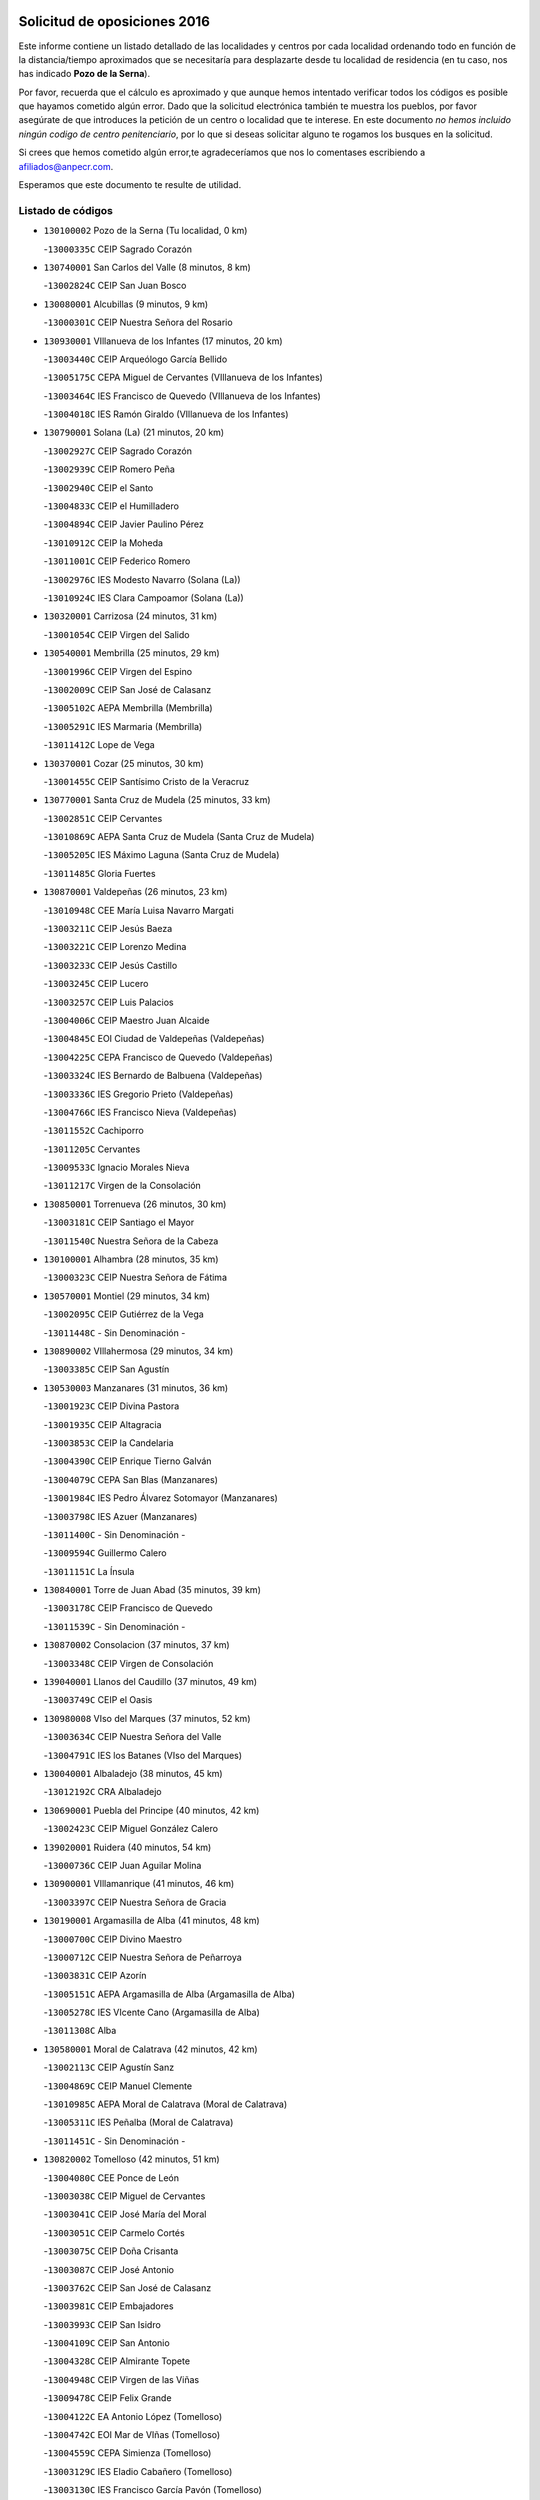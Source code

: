 

.. image:: logo.png
   :align: center

Solicitud de oposiciones 2016
======================================================

  
  
Este informe contiene un listado detallado de las localidades y centros por cada
localidad ordenando todo en función de la distancia/tiempo aproximados que se
necesitaría para desplazarte desde tu localidad de residencia (en tu caso,
nos has indicado **Pozo de la Serna**).

Por favor, recuerda que el cálculo es aproximado y que aunque hemos
intentado verificar todos los códigos es posible que hayamos cometido algún
error. Dado que la solicitud electrónica también te muestra los pueblos, por
favor asegúrate de que introduces la petición de un centro o localidad que
te interese. En este documento
*no hemos incluido ningún codigo de centro penitenciario*, por lo que si deseas
solicitar alguno te rogamos los busques en la solicitud.

Si crees que hemos cometido algún error,te agradeceríamos que nos lo comentases
escribiendo a afiliados@anpecr.com.

Esperamos que este documento te resulte de utilidad.



Listado de códigos
-------------------


- ``130100002`` Pozo de la Serna  (Tu localidad, 0 km)

  -``13000335C`` CEIP Sagrado Corazón
    

- ``130740001`` San Carlos del Valle  (8 minutos, 8 km)

  -``13002824C`` CEIP San Juan Bosco
    

- ``130080001`` Alcubillas  (9 minutos, 9 km)

  -``13000301C`` CEIP Nuestra Señora del Rosario
    

- ``130930001`` VIllanueva de los Infantes  (17 minutos, 20 km)

  -``13003440C`` CEIP Arqueólogo García Bellido
    

  -``13005175C`` CEPA Miguel de Cervantes (VIllanueva de los Infantes)
    

  -``13003464C`` IES Francisco de Quevedo (VIllanueva de los Infantes)
    

  -``13004018C`` IES Ramón Giraldo (VIllanueva de los Infantes)
    

- ``130790001`` Solana (La)  (21 minutos, 20 km)

  -``13002927C`` CEIP Sagrado Corazón
    

  -``13002939C`` CEIP Romero Peña
    

  -``13002940C`` CEIP el Santo
    

  -``13004833C`` CEIP el Humilladero
    

  -``13004894C`` CEIP Javier Paulino Pérez
    

  -``13010912C`` CEIP la Moheda
    

  -``13011001C`` CEIP Federico Romero
    

  -``13002976C`` IES Modesto Navarro (Solana (La))
    

  -``13010924C`` IES Clara Campoamor (Solana (La))
    

- ``130320001`` Carrizosa  (24 minutos, 31 km)

  -``13001054C`` CEIP Virgen del Salido
    

- ``130540001`` Membrilla  (25 minutos, 29 km)

  -``13001996C`` CEIP Virgen del Espino
    

  -``13002009C`` CEIP San José de Calasanz
    

  -``13005102C`` AEPA Membrilla (Membrilla)
    

  -``13005291C`` IES Marmaria (Membrilla)
    

  -``13011412C`` Lope de Vega
    

- ``130370001`` Cozar  (25 minutos, 30 km)

  -``13001455C`` CEIP Santísimo Cristo de la Veracruz
    

- ``130770001`` Santa Cruz de Mudela  (25 minutos, 33 km)

  -``13002851C`` CEIP Cervantes
    

  -``13010869C`` AEPA Santa Cruz de Mudela (Santa Cruz de Mudela)
    

  -``13005205C`` IES Máximo Laguna (Santa Cruz de Mudela)
    

  -``13011485C`` Gloria Fuertes
    

- ``130870001`` Valdepeñas  (26 minutos, 23 km)

  -``13010948C`` CEE María Luisa Navarro Margati
    

  -``13003211C`` CEIP Jesús Baeza
    

  -``13003221C`` CEIP Lorenzo Medina
    

  -``13003233C`` CEIP Jesús Castillo
    

  -``13003245C`` CEIP Lucero
    

  -``13003257C`` CEIP Luis Palacios
    

  -``13004006C`` CEIP Maestro Juan Alcaide
    

  -``13004845C`` EOI Ciudad de Valdepeñas (Valdepeñas)
    

  -``13004225C`` CEPA Francisco de Quevedo (Valdepeñas)
    

  -``13003324C`` IES Bernardo de Balbuena (Valdepeñas)
    

  -``13003336C`` IES Gregorio Prieto (Valdepeñas)
    

  -``13004766C`` IES Francisco Nieva (Valdepeñas)
    

  -``13011552C`` Cachiporro
    

  -``13011205C`` Cervantes
    

  -``13009533C`` Ignacio Morales Nieva
    

  -``13011217C`` Virgen de la Consolación
    

- ``130850001`` Torrenueva  (26 minutos, 30 km)

  -``13003181C`` CEIP Santiago el Mayor
    

  -``13011540C`` Nuestra Señora de la Cabeza
    

- ``130100001`` Alhambra  (28 minutos, 35 km)

  -``13000323C`` CEIP Nuestra Señora de Fátima
    

- ``130570001`` Montiel  (29 minutos, 34 km)

  -``13002095C`` CEIP Gutiérrez de la Vega
    

  -``13011448C`` - Sin Denominación -
    

- ``130890002`` VIllahermosa  (29 minutos, 34 km)

  -``13003385C`` CEIP San Agustín
    

- ``130530003`` Manzanares  (31 minutos, 36 km)

  -``13001923C`` CEIP Divina Pastora
    

  -``13001935C`` CEIP Altagracia
    

  -``13003853C`` CEIP la Candelaria
    

  -``13004390C`` CEIP Enrique Tierno Galván
    

  -``13004079C`` CEPA San Blas (Manzanares)
    

  -``13001984C`` IES Pedro Álvarez Sotomayor (Manzanares)
    

  -``13003798C`` IES Azuer (Manzanares)
    

  -``13011400C`` - Sin Denominación -
    

  -``13009594C`` Guillermo Calero
    

  -``13011151C`` La Ínsula
    

- ``130840001`` Torre de Juan Abad  (35 minutos, 39 km)

  -``13003178C`` CEIP Francisco de Quevedo
    

  -``13011539C`` - Sin Denominación -
    

- ``130870002`` Consolacion  (37 minutos, 37 km)

  -``13003348C`` CEIP Virgen de Consolación
    

- ``139040001`` Llanos del Caudillo  (37 minutos, 49 km)

  -``13003749C`` CEIP el Oasis
    

- ``130980008`` VIso del Marques  (37 minutos, 52 km)

  -``13003634C`` CEIP Nuestra Señora del Valle
    

  -``13004791C`` IES los Batanes (VIso del Marques)
    

- ``130040001`` Albaladejo  (38 minutos, 45 km)

  -``13012192C`` CRA Albaladejo
    

- ``130690001`` Puebla del Principe  (40 minutos, 42 km)

  -``13002423C`` CEIP Miguel González Calero
    

- ``139020001`` Ruidera  (40 minutos, 54 km)

  -``13000736C`` CEIP Juan Aguilar Molina
    

- ``130900001`` VIllamanrique  (41 minutos, 46 km)

  -``13003397C`` CEIP Nuestra Señora de Gracia
    

- ``130190001`` Argamasilla de Alba  (41 minutos, 48 km)

  -``13000700C`` CEIP Divino Maestro
    

  -``13000712C`` CEIP Nuestra Señora de Peñarroya
    

  -``13003831C`` CEIP Azorín
    

  -``13005151C`` AEPA Argamasilla de Alba (Argamasilla de Alba)
    

  -``13005278C`` IES VIcente Cano (Argamasilla de Alba)
    

  -``13011308C`` Alba
    

- ``130580001`` Moral de Calatrava  (42 minutos, 42 km)

  -``13002113C`` CEIP Agustín Sanz
    

  -``13004869C`` CEIP Manuel Clemente
    

  -``13010985C`` AEPA Moral de Calatrava (Moral de Calatrava)
    

  -``13005311C`` IES Peñalba (Moral de Calatrava)
    

  -``13011451C`` - Sin Denominación -
    

- ``130820002`` Tomelloso  (42 minutos, 51 km)

  -``13004080C`` CEE Ponce de León
    

  -``13003038C`` CEIP Miguel de Cervantes
    

  -``13003041C`` CEIP José María del Moral
    

  -``13003051C`` CEIP Carmelo Cortés
    

  -``13003075C`` CEIP Doña Crisanta
    

  -``13003087C`` CEIP José Antonio
    

  -``13003762C`` CEIP San José de Calasanz
    

  -``13003981C`` CEIP Embajadores
    

  -``13003993C`` CEIP San Isidro
    

  -``13004109C`` CEIP San Antonio
    

  -``13004328C`` CEIP Almirante Topete
    

  -``13004948C`` CEIP Virgen de las Viñas
    

  -``13009478C`` CEIP Felix Grande
    

  -``13004122C`` EA Antonio López (Tomelloso)
    

  -``13004742C`` EOI Mar de VIñas (Tomelloso)
    

  -``13004559C`` CEPA Simienza (Tomelloso)
    

  -``13003129C`` IES Eladio Cabañero (Tomelloso)
    

  -``13003130C`` IES Francisco García Pavón (Tomelloso)
    

  -``13004821C`` IES Airén (Tomelloso)
    

  -``13005345C`` IES Alto Guadiana (Tomelloso)
    

  -``13004419C`` Conservatorio Municipal de Música
    

  -``13011199C`` Dulcinea
    

  -``13012027C`` Lorencete
    

  -``13011515C`` Mediodía
    

- ``130810001`` Terrinches  (43 minutos, 48 km)

  -``13003014C`` CEIP Miguel de Cervantes
    

- ``130920001`` VIllanueva de la Fuente  (43 minutos, 53 km)

  -``13003415C`` CEIP Inmaculada Concepción
    

  -``13005412C`` IESO Mentesa Oretana (VIllanueva de la Fuente)
    

- ``130970001`` VIllarta de San Juan  (43 minutos, 61 km)

  -``13003555C`` CEIP Nuestra Señora de la Paz
    

- ``130160001`` Almuradiel  (45 minutos, 56 km)

  -``13000633C`` CEIP Santiago Apóstol
    

- ``130390001`` Daimiel  (45 minutos, 64 km)

  -``13001479C`` CEIP San Isidro
    

  -``13001480C`` CEIP Infante Don Felipe
    

  -``13001492C`` CEIP la Espinosa
    

  -``13004572C`` CEIP Calatrava
    

  -``13004663C`` CEIP Albuera
    

  -``13004641C`` CEPA Miguel de Cervantes (Daimiel)
    

  -``13001595C`` IES Ojos del Guadiana (Daimiel)
    

  -``13003737C`` IES Juan D&#39;Opazo (Daimiel)
    

  -``13009508C`` Escuela Municipal de Música y Danza de Daimiel
    

  -``13011126C`` Sancho
    

  -``13011138C`` Virgen de las Cruces
    

- ``130880001`` Valenzuela de Calatrava  (46 minutos, 58 km)

  -``13003361C`` CEIP Nuestra Señora del Rosario
    

- ``130050003`` Cinco Casas  (46 minutos, 61 km)

  -``13012052C`` CRA Alciares
    

- ``130180001`` Arenas de San Juan  (47 minutos, 68 km)

  -``13000694C`` CEIP San Bernabé
    

- ``130330001`` Castellar de Santiago  (48 minutos, 52 km)

  -``13001066C`` CEIP San Juan de Ávila
    

- ``130700001`` Puerto Lapice  (48 minutos, 73 km)

  -``13002435C`` CEIP Juan Alcaide
    

- ``130230001`` Bolaños de Calatrava  (50 minutos, 61 km)

  -``13000803C`` CEIP Fernando III el Santo
    

  -``13000815C`` CEIP Arzobispo Calzado
    

  -``13003786C`` CEIP Virgen del Monte
    

  -``13004936C`` CEIP Molino de Viento
    

  -``13010821C`` AEPA Bolaños de Calatrava (Bolaños de Calatrava)
    

  -``13004778C`` IES Berenguela de Castilla (Bolaños de Calatrava)
    

  -``13011084C`` El Castillo
    

  -``13011977C`` Mundo Mágico
    

- ``020570002`` Ossa de Montiel  (50 minutos, 62 km)

  -``02002462C`` CEIP Enriqueta Sánchez
    

  -``02008853C`` AEPA Ossa de Montiel (Ossa de Montiel)
    

  -``02005153C`` IESO Belerma (Ossa de Montiel)
    

  -``02009407C`` - Sin Denominación -
    

- ``130660001`` Pozuelo de Calatrava  (50 minutos, 66 km)

  -``13002368C`` CEIP José María de la Fuente
    

  -``13005059C`` AEPA Pozuelo de Calatrava (Pozuelo de Calatrava)
    

- ``130830001`` Torralba de Calatrava  (51 minutos, 73 km)

  -``13003142C`` CEIP Cristo del Consuelo
    

  -``13011527C`` El Arca de los Sueños
    

  -``13012040C`` Escuela de Música de Torralba de Calatrava
    

- ``130500001`` Labores (Las)  (51 minutos, 76 km)

  -``13001753C`` CEIP San José de Calasanz
    

- ``130310001`` Carrion de Calatrava  (53 minutos, 80 km)

  -``13001030C`` CEIP Nuestra Señora de la Encarnación
    

  -``13011345C`` Clara Campoamor
    

- ``130450001`` Granatula de Calatrava  (54 minutos, 56 km)

  -``13001662C`` CEIP Nuestra Señora Oreto y Zuqueca
    

- ``130470001`` Herencia  (55 minutos, 84 km)

  -``13001698C`` CEIP Carrasco Alcalde
    

  -``13005023C`` AEPA Herencia (Herencia)
    

  -``13004729C`` IES Hermógenes Rodríguez (Herencia)
    

  -``13011369C`` - Sin Denominación -
    

  -``13010882C`` Escuela Municipal de Música y Danza de Herencia
    

- ``130270001`` Calzada de Calatrava  (56 minutos, 67 km)

  -``13000888C`` CEIP Santa Teresa de Jesús
    

  -``13000891C`` CEIP Ignacio de Loyola
    

  -``13005141C`` AEPA Calzada de Calatrava (Calzada de Calatrava)
    

  -``13000906C`` IES Eduardo Valencia (Calzada de Calatrava)
    

  -``13011321C`` Solete
    

- ``020080001`` Alcaraz  (57 minutos, 74 km)

  -``02001111C`` CEIP Nuestra Señora de Cortes
    

  -``02004902C`` AEPA Alcaraz (Alcaraz)
    

  -``02004082C`` IES Pedro Simón Abril (Alcaraz)
    

  -``02009079C`` - Sin Denominación -
    

- ``130560001`` Miguelturra  (57 minutos, 86 km)

  -``13002061C`` CEIP el Pradillo
    

  -``13002071C`` CEIP Santísimo Cristo de la Misericordia
    

  -``13004973C`` CEIP Benito Pérez Galdós
    

  -``13009521C`` CEIP Clara Campoamor
    

  -``13005047C`` AEPA Miguelturra (Miguelturra)
    

  -``13004808C`` IES Campo de Calatrava (Miguelturra)
    

  -``13011424C`` - Sin Denominación -
    

  -``13011606C`` Escuela Municipal de Música de Miguelturra
    

  -``13012118C`` Municipal Nº 2
    

- ``130960001`` VIllarrubia de los Ojos  (58 minutos, 80 km)

  -``13003521C`` CEIP Rufino Blanco
    

  -``13003658C`` CEIP Virgen de la Sierra
    

  -``13005060C`` AEPA VIllarrubia de los Ojos (VIllarrubia de los Ojos)
    

  -``13004900C`` IES Guadiana (VIllarrubia de los Ojos)
    

- ``130340002`` Ciudad Real  (58 minutos, 89 km)

  -``13001224C`` CEE Puerta de Santa María
    

  -``13004341C`` CPM Marcos Redondo (Ciudad Real)
    

  -``13001078C`` CEIP Alcalde José Cruz Prado
    

  -``13001091C`` CEIP Pérez Molina
    

  -``13001108C`` CEIP Ciudad Jardín
    

  -``13001111C`` CEIP Ángel Andrade
    

  -``13001121C`` CEIP Dulcinea del Toboso
    

  -``13001157C`` CEIP José María de la Fuente
    

  -``13001169C`` CEIP Jorge Manrique
    

  -``13001170C`` CEIP Pío XII
    

  -``13001391C`` CEIP Carlos Eraña
    

  -``13003889C`` CEIP Miguel de Cervantes
    

  -``13003890C`` CEIP Juan Alcaide
    

  -``13004389C`` CEIP Carlos Vázquez
    

  -``13004444C`` CEIP Ferroviario
    

  -``13004651C`` CEIP Cristóbal Colón
    

  -``13004754C`` CEIP Santo Tomás de Villanueva Nº 16
    

  -``13004857C`` CEIP María de Pacheco
    

  -``13004882C`` CEIP Alcalde José Maestro
    

  -``13009466C`` CEIP Don Quijote
    

  -``13001406C`` EA Pedro Almodóvar (Ciudad Real)
    

  -``13004134C`` EOI Prado de Alarcos (Ciudad Real)
    

  -``13004067C`` CEPA Antonio Gala (Ciudad Real)
    

  -``13001327C`` IES Maestre de Calatrava (Ciudad Real)
    

  -``13001339C`` IES Maestro Juan de Ávila (Ciudad Real)
    

  -``13001340C`` IES Santa María de Alarcos (Ciudad Real)
    

  -``13003920C`` IES Hernán Pérez del Pulgar (Ciudad Real)
    

  -``13004456C`` IES Torreón del Alcázar (Ciudad Real)
    

  -``13004675C`` IES Atenea (Ciudad Real)
    

  -``13003683C`` Deleg Prov Educación Ciudad Real
    

  -``9555C`` Int. fuera provincia
    

  -``13010274C`` UO Ciudad Jardin
    

  -``45011707C`` UO CEE Ciudad de Toledo
    

  -``13011102C`` Alfonso X
    

  -``13011114C`` El Lirio
    

  -``13011370C`` La Flauta Mágica
    

  -``13011382C`` La Granja
    

- ``450870001`` Madridejos  (58 minutos, 91 km)

  -``45012062C`` CEE Mingoliva
    

  -``45001313C`` CEIP Garcilaso de la Vega
    

  -``45005185C`` CEIP Santa Ana
    

  -``45010478C`` AEPA Madridejos (Madridejos)
    

  -``45001337C`` IES Valdehierro (Madridejos)
    

  -``45012633C`` - Sin Denominación -
    

  -``45011720C`` Escuela Municipal de Música y Danza de Madridejos
    

  -``45013522C`` Juan Vicente Camacho
    

- ``130130001`` Almagro  (59 minutos, 60 km)

  -``13000402C`` CEIP Miguel de Cervantes Saavedra
    

  -``13000414C`` CEIP Diego de Almagro
    

  -``13004377C`` CEIP Paseo Viejo de la Florida
    

  -``13010811C`` AEPA Almagro (Almagro)
    

  -``13000451C`` IES Antonio Calvín (Almagro)
    

  -``13000475C`` IES Clavero Fernández de Córdoba (Almagro)
    

  -``13011072C`` La Comedia
    

  -``13011278C`` Marioneta
    

  -``13009569C`` Pablo Molina
    

- ``130520003`` Malagon  (59 minutos, 87 km)

  -``13001790C`` CEIP Cañada Real
    

  -``13001819C`` CEIP Santa Teresa
    

  -``13005035C`` AEPA Malagon (Malagon)
    

  -``13004730C`` IES Estados del Duque (Malagon)
    

  -``13011141C`` Santa Teresa de Jesús
    

- ``450340001`` Camuñas  (59 minutos, 94 km)

  -``45000485C`` CEIP Cardenal Cisneros
    

- ``130640001`` Poblete  (59 minutos, 95 km)

  -``13002290C`` CEIP la Alameda
    

- ``450530001`` Consuegra  (1h, 94 km)

  -``45000710C`` CEIP Santísimo Cristo de la Vera Cruz
    

  -``45000722C`` CEIP Miguel de Cervantes
    

  -``45004880C`` CEPA Castillo de Consuegra (Consuegra)
    

  -``45000734C`` IES Consaburum (Consuegra)
    

  -``45014083C`` - Sin Denominación -
    

- ``020680003`` Robledo  (1h 1min, 79 km)

  -``02004574C`` CRA Sierra de Alcaraz
    

- ``130050002`` Alcazar de San Juan  (1h 1min, 81 km)

  -``13000104C`` CEIP el Santo
    

  -``13000116C`` CEIP Juan de Austria
    

  -``13000128C`` CEIP Jesús Ruiz de la Fuente
    

  -``13000131C`` CEIP Santa Clara
    

  -``13003828C`` CEIP Alces
    

  -``13004092C`` CEIP Pablo Ruiz Picasso
    

  -``13004870C`` CEIP Gloria Fuertes
    

  -``13010900C`` CEIP Jardín de Arena
    

  -``13004705C`` EOI la Equidad (Alcazar de San Juan)
    

  -``13004055C`` CEPA Enrique Tierno Galván (Alcazar de San Juan)
    

  -``13000219C`` IES Miguel de Cervantes Saavedra (Alcazar de San Juan)
    

  -``13000220C`` IES Juan Bosco (Alcazar de San Juan)
    

  -``13004687C`` IES María Zambrano (Alcazar de San Juan)
    

  -``13012121C`` - Sin Denominación -
    

  -``13011242C`` El Tobogán
    

  -``13011060C`` El Torreón
    

  -``13010870C`` Escuela Municipal de Música y Danza de Alcázar de San Juan
    

- ``130780001`` Socuellamos  (1h 1min, 84 km)

  -``13002873C`` CEIP Gerardo Martínez
    

  -``13002885C`` CEIP el Coso
    

  -``13004316C`` CEIP Carmen Arias
    

  -``13005163C`` AEPA Socuellamos (Socuellamos)
    

  -``13002903C`` IES Fernando de Mena (Socuellamos)
    

  -``13011497C`` Arco Iris
    

- ``451870001`` VIllafranca de los Caballeros  (1h 1min, 90 km)

  -``45004296C`` CEIP Miguel de Cervantes
    

  -``45006153C`` IESO la Falcata (VIllafranca de los Caballeros)
    

- ``020800001`` VIllapalacios  (1h 2min, 77 km)

  -``02004677C`` CRA los Olivos
    

- ``130610001`` Pedro Muñoz  (1h 2min, 79 km)

  -``13002162C`` CEIP María Luisa Cañas
    

  -``13002174C`` CEIP Nuestra Señora de los Ángeles
    

  -``13004331C`` CEIP Maestro Juan de Ávila
    

  -``13011011C`` CEIP Hospitalillo
    

  -``13010808C`` AEPA Pedro Muñoz (Pedro Muñoz)
    

  -``13004781C`` IES Isabel Martínez Buendía (Pedro Muñoz)
    

  -``13011461C`` - Sin Denominación -
    

- ``130090001`` Aldea del Rey  (1h 3min, 69 km)

  -``13000311C`` CEIP Maestro Navas
    

  -``13011254C`` El Parque
    

  -``13009557C`` Escuela Municipal de Música y Danza de Aldea del Rey
    

- ``130280002`` Campo de Criptana  (1h 4min, 84 km)

  -``13004717C`` CPM Alcázar de San Juan-Campo de Criptana (Campo de
    

  -``13000943C`` CEIP Virgen de la Paz
    

  -``13000955C`` CEIP Virgen de Criptana
    

  -``13000967C`` CEIP Sagrado Corazón
    

  -``13003968C`` CEIP Domingo Miras
    

  -``13005011C`` AEPA Campo de Criptana (Campo de Criptana)
    

  -``13001005C`` IES Isabel Perillán y Quirós (Campo de Criptana)
    

  -``13011023C`` Escuela Municipal de Musica y Danza de Campo de Criptana
    

  -``13011096C`` Los Gigantes
    

  -``13011333C`` Los Quijotes
    

- ``130750001`` San Lorenzo de Calatrava  (1h 5min, 82 km)

  -``13010781C`` CRA Sierra Morena
    

- ``130440003`` Fuente el Fresno  (1h 5min, 96 km)

  -``13001650C`` CEIP Miguel Delibes
    

  -``13012180C`` Mundo Infantil
    

- ``020810003`` VIllarrobledo  (1h 6min, 95 km)

  -``02003065C`` CEIP Don Francisco Giner de los Ríos
    

  -``02003077C`` CEIP Graciano Atienza
    

  -``02003089C`` CEIP Jiménez de Córdoba
    

  -``02003090C`` CEIP Virrey Morcillo
    

  -``02003132C`` CEIP Virgen de la Caridad
    

  -``02004291C`` CEIP Diego Requena
    

  -``02008968C`` CEIP Barranco Cafetero
    

  -``02004471C`` EOI Menéndez Pelayo (VIllarrobledo)
    

  -``02003880C`` CEPA Alonso Quijano (VIllarrobledo)
    

  -``02003120C`` IES VIrrey Morcillo (VIllarrobledo)
    

  -``02003651C`` IES Octavio Cuartero (VIllarrobledo)
    

  -``02005189C`` IES Cencibel (VIllarrobledo)
    

  -``02008439C`` UO CP Francisco Giner de los Rios
    

- ``130340004`` Valverde  (1h 7min, 88 km)

  -``13001421C`` CEIP Alarcos
    

- ``130350001`` Corral de Calatrava  (1h 7min, 108 km)

  -``13001431C`` CEIP Nuestra Señora de la Paz
    

- ``161240001`` Mesas (Las)  (1h 8min, 93 km)

  -``16001533C`` CEIP Hermanos Amorós Fernández
    

  -``16004303C`` AEPA Mesas (Las) (Mesas (Las))
    

  -``16009970C`` IESO Mesas (Las) (Mesas (Las))
    

- ``020530001`` Munera  (1h 8min, 94 km)

  -``02002334C`` CEIP Cervantes
    

  -``02004914C`` AEPA Munera (Munera)
    

  -``02005131C`` IESO Bodas de Camacho (Munera)
    

  -``02009365C`` Sanchica
    

- ``130340001`` Casas (Las)  (1h 8min, 97 km)

  -``13003774C`` CEIP Nuestra Señora del Rosario
    

- ``020190001`` Bonillo (El)  (1h 10min, 85 km)

  -``02001381C`` CEIP Antón Díaz
    

  -``02004896C`` AEPA Bonillo (El) (Bonillo (El))
    

  -``02004422C`` IES las Sabinas (Bonillo (El))
    

- ``130070001`` Alcolea de Calatrava  (1h 11min, 109 km)

  -``13000293C`` CEIP Tomasa Gallardo
    

  -``13005072C`` AEPA Alcolea de Calatrava (Alcolea de Calatrava)
    

  -``13012064C`` - Sin Denominación -
    

- ``451770001`` Urda  (1h 11min, 109 km)

  -``45004132C`` CEIP Santo Cristo
    

  -``45012979C`` Blasa Ruíz
    

- ``451660001`` Tembleque  (1h 11min, 115 km)

  -``45003361C`` CEIP Antonia González
    

  -``45012918C`` Cervantes II
    

- ``130220001`` Ballesteros de Calatrava  (1h 12min, 114 km)

  -``13000797C`` CEIP José María del Moral
    

- ``451750001`` Turleque  (1h 13min, 110 km)

  -``45004119C`` CEIP Fernán González
    

- ``161710001`` Provencio (El)  (1h 13min, 113 km)

  -``16001995C`` CEIP Infanta Cristina
    

  -``16009416C`` AEPA Provencio (El) (Provencio (El))
    

  -``16009283C`` IESO Tomás de la Fuente Jurado (Provencio (El))
    

- ``451850001`` VIllacañas  (1h 13min, 113 km)

  -``45004259C`` CEIP Santa Bárbara
    

  -``45010338C`` AEPA VIllacañas (VIllacañas)
    

  -``45004272C`` IES Garcilaso de la Vega (VIllacañas)
    

  -``45005321C`` IES Enrique de Arfe (VIllacañas)
    

- ``130200001`` Argamasilla de Calatrava  (1h 13min, 122 km)

  -``13000748C`` CEIP Rodríguez Marín
    

  -``13000773C`` CEIP Virgen del Socorro
    

  -``13005138C`` AEPA Argamasilla de Calatrava (Argamasilla de Calatrava)
    

  -``13005281C`` IES Alonso Quijano (Argamasilla de Calatrava)
    

  -``13011311C`` Gloria Fuertes
    

- ``130910001`` VIllamayor de Calatrava  (1h 14min, 95 km)

  -``13003403C`` CEIP Inocente Martín
    

- ``130620001`` Picon  (1h 14min, 104 km)

  -``13002204C`` CEIP José María del Moral
    

- ``161900002`` San Clemente  (1h 14min, 117 km)

  -``16002151C`` CEIP Rafael López de Haro
    

  -``16004340C`` CEPA Campos del Záncara (San Clemente)
    

  -``16002173C`` IES Diego Torrente Pérez (San Clemente)
    

  -``16009647C`` - Sin Denominación -
    

- ``451490001`` Romeral (El)  (1h 14min, 121 km)

  -``45002627C`` CEIP Silvano Cirujano
    

- ``451670001`` Toboso (El)  (1h 15min, 93 km)

  -``45003371C`` CEIP Miguel de Cervantes
    

- ``161540001`` Pedroñeras (Las)  (1h 15min, 104 km)

  -``16001831C`` CEIP Adolfo Martínez Chicano
    

  -``16004297C`` AEPA Pedroñeras (Las) (Pedroñeras (Las))
    

  -``16004066C`` IES Fray Luis de León (Pedroñeras (Las))
    

- ``451410001`` Quero  (1h 15min, 105 km)

  -``45002421C`` CEIP Santiago Cabañas
    

  -``45012839C`` - Sin Denominación -
    

- ``450900001`` Manzaneque  (1h 15min, 124 km)

  -``45001398C`` CEIP Álvarez de Toledo
    

  -``45012645C`` - Sin Denominación -
    

- ``450710001`` Guardia (La)  (1h 15min, 125 km)

  -``45001052C`` CEIP Valentín Escobar
    

- ``161330001`` Mota del Cuervo  (1h 16min, 93 km)

  -``16001624C`` CEIP Virgen de Manjavacas
    

  -``16009945C`` CEIP Santa Rita
    

  -``16004327C`` AEPA Mota del Cuervo (Mota del Cuervo)
    

  -``16004431C`` IES Julián Zarco (Mota del Cuervo)
    

  -``16009581C`` Balú
    

  -``16010017C`` Conservatorio Profesional de Música Mota del Cuervo
    

  -``16009593C`` El Santo
    

  -``16009295C`` Escuela Municipal de Música y Danza de Mota del Cuervo
    

- ``130630002`` Piedrabuena  (1h 16min, 116 km)

  -``13002228C`` CEIP Miguel de Cervantes
    

  -``13003971C`` CEIP Luis Vives
    

  -``13009582C`` CEPA Montes Norte (Piedrabuena)
    

  -``13005308C`` IES Mónico Sánchez (Piedrabuena)
    

- ``020430001`` Lezuza  (1h 17min, 100 km)

  -``02007851C`` CRA Camino de Aníbal
    

  -``02008956C`` AEPA Lezuza (Lezuza)
    

  -``02010033C`` - Sin Denominación -
    

- ``130670001`` Pozuelos de Calatrava (Los)  (1h 17min, 105 km)

  -``13002371C`` CEIP Santa Quiteria
    

- ``161530001`` Pedernoso (El)  (1h 17min, 105 km)

  -``16001821C`` CEIP Juan Gualberto Avilés
    

- ``451060001`` Mora  (1h 17min, 126 km)

  -``45001623C`` CEIP José Ramón Villa
    

  -``45001672C`` CEIP Fernando Martín
    

  -``45010466C`` AEPA Mora (Mora)
    

  -``45006220C`` IES Peñas Negras (Mora)
    

  -``45012670C`` - Sin Denominación -
    

  -``45012682C`` - Sin Denominación -
    

- ``451860001`` VIlla de Don Fadrique (La)  (1h 18min, 123 km)

  -``45004284C`` CEIP Ramón y Cajal
    

  -``45010508C`` IESO Leonor de Guzmán (VIlla de Don Fadrique (La))
    

- ``451010001`` Miguel Esteban  (1h 19min, 102 km)

  -``45001532C`` CEIP Cervantes
    

  -``45006098C`` IESO Juan Patiño Torres (Miguel Esteban)
    

  -``45012657C`` La Abejita
    

- ``020480001`` Minaya  (1h 19min, 121 km)

  -``02002255C`` CEIP Diego Ciller Montoya
    

  -``02009341C`` Garabatos
    

- ``130710004`` Puertollano  (1h 19min, 127 km)

  -``13004353C`` CPM Pablo Sorozábal (Puertollano)
    

  -``13009545C`` CPD José Granero (Puertollano)
    

  -``13002459C`` CEIP Vicente Aleixandre
    

  -``13002472C`` CEIP Cervantes
    

  -``13002484C`` CEIP Calderón de la Barca
    

  -``13002502C`` CEIP Menéndez Pelayo
    

  -``13002538C`` CEIP Miguel de Unamuno
    

  -``13002541C`` CEIP Giner de los Ríos
    

  -``13002551C`` CEIP Gonzalo de Berceo
    

  -``13002563C`` CEIP Ramón y Cajal
    

  -``13002587C`` CEIP Doctor Limón
    

  -``13002599C`` CEIP Severo Ochoa
    

  -``13003646C`` CEIP Juan Ramón Jiménez
    

  -``13004274C`` CEIP David Jiménez Avendaño
    

  -``13004286C`` CEIP Ángel Andrade
    

  -``13004407C`` CEIP Enrique Tierno Galván
    

  -``13004596C`` EOI Pozo Norte (Puertollano)
    

  -``13004213C`` CEPA Antonio Machado (Puertollano)
    

  -``13002681C`` IES Fray Andrés (Puertollano)
    

  -``13002691C`` Ifp VIrgen de Gracia (Puertollano)
    

  -``13002708C`` IES Dámaso Alonso (Puertollano)
    

  -``13004468C`` IES Leonardo Da VInci (Puertollano)
    

  -``13004699C`` IES Comendador Juan de Távora (Puertollano)
    

  -``13004811C`` IES Galileo Galilei (Puertollano)
    

  -``13011163C`` El Filón
    

  -``13011059C`` Escuela Municipal de Danza
    

  -``13011175C`` Virgen de Gracia
    

- ``130250001`` Cabezarados  (1h 19min, 128 km)

  -``13000864C`` CEIP Nuestra Señora de Finibusterre
    

- ``451240002`` Orgaz  (1h 19min, 130 km)

  -``45002093C`` CEIP Conde de Orgaz
    

  -``45013662C`` Escuela Municipal de Música de Orgaz
    

  -``45012761C`` Nube de Algodón
    

- ``020150001`` Barrax  (1h 20min, 119 km)

  -``02001275C`` CEIP Benjamín Palencia
    

  -``02004811C`` AEPA Barrax (Barrax)
    

- ``450840001`` Lillo  (1h 20min, 125 km)

  -``45001222C`` CEIP Marcelino Murillo
    

  -``45012611C`` Tris-Tras
    

- ``160610001`` Casas de Fernando Alonso  (1h 20min, 129 km)

  -``16004170C`` CRA Tomás y Valiente
    

- ``450940001`` Mascaraque  (1h 20min, 132 km)

  -``45001441C`` CEIP Juan de Padilla
    

- ``451900001`` VIllaminaya  (1h 20min, 133 km)

  -``45004338C`` CEIP Santo Domingo de Silos
    

- ``450590001`` Dosbarrios  (1h 20min, 137 km)

  -``45000862C`` CEIP San Isidro Labrador
    

  -``45014034C`` Garabatos
    

- ``452000005`` Yebenes (Los)  (1h 21min, 123 km)

  -``45004478C`` CEIP San José de Calasanz
    

  -``45012050C`` AEPA Yebenes (Los) (Yebenes (Los))
    

  -``45005689C`` IES Guadalerzas (Yebenes (Los))
    

- ``130150001`` Almodovar del Campo  (1h 21min, 131 km)

  -``13000505C`` CEIP Maestro Juan de Ávila
    

  -``13000517C`` CEIP Virgen del Carmen
    

  -``13005126C`` AEPA Almodovar del Campo (Almodovar del Campo)
    

  -``13000566C`` IES San Juan Bautista de la Concepcion
    

  -``13011281C`` Gloria Fuertes
    

- ``450120001`` Almonacid de Toledo  (1h 21min, 137 km)

  -``45000187C`` CEIP Virgen de la Oliva
    

- ``160330001`` Belmonte  (1h 22min, 113 km)

  -``16000280C`` CEIP Fray Luis de León
    

  -``16004406C`` IES San Juan del Castillo (Belmonte)
    

  -``16009830C`` La Lengua de las Mariposas
    

- ``020670004`` Riopar  (1h 23min, 96 km)

  -``02004707C`` CRA Calar del Mundo
    

  -``02008865C`` SES Riopar (Riopar)
    

  -``02009432C`` - Sin Denominación -
    

- ``130010001`` Abenojar  (1h 23min, 134 km)

  -``13000013C`` CEIP Nuestra Señora de la Encarnación
    

- ``161980001`` Sisante  (1h 23min, 134 km)

  -``16002264C`` CEIP Fernández Turégano
    

  -``16004418C`` IESO Camino Romano (Sisante)
    

  -``16009659C`` La Colmena
    

- ``130650002`` Porzuna  (1h 24min, 116 km)

  -``13002320C`` CEIP Nuestra Señora del Rosario
    

  -``13005084C`` AEPA Porzuna (Porzuna)
    

  -``13005199C`` IES Ribera del Bullaque (Porzuna)
    

  -``13011473C`` Caramelo
    

- ``450920001`` Marjaliza  (1h 24min, 127 km)

  -``45006037C`` CEIP San Juan
    

- ``160070001`` Alberca de Zancara (La)  (1h 24min, 134 km)

  -``16004111C`` CRA Jorge Manrique
    

- ``451070001`` Nambroca  (1h 24min, 143 km)

  -``45001726C`` CEIP la Fuente
    

  -``45012694C`` - Sin Denominación -
    

- ``161000001`` Hinojosos (Los)  (1h 25min, 105 km)

  -``16009362C`` CRA Airén
    

- ``451350001`` Puebla de Almoradiel (La)  (1h 25min, 132 km)

  -``45002287C`` CEIP Ramón y Cajal
    

  -``45012153C`` AEPA Puebla de Almoradiel (La) (Puebla de Almoradiel (La))
    

  -``45006116C`` IES Aldonza Lorenzo (Puebla de Almoradiel (La))
    

- ``451930001`` VIllanueva de Bogas  (1h 25min, 135 km)

  -``45004375C`` CEIP Santa Ana
    

- ``020710004`` San Pedro  (1h 26min, 108 km)

  -``02002838C`` CEIP Margarita Sotos
    

- ``130510003`` Luciana  (1h 26min, 128 km)

  -``13001765C`` CEIP Isabel la Católica
    

- ``020690001`` Roda (La)  (1h 26min, 141 km)

  -``02002711C`` CEIP José Antonio
    

  -``02002723C`` CEIP Juan Ramón Ramírez
    

  -``02002796C`` CEIP Tomás Navarro Tomás
    

  -``02004124C`` CEIP Miguel Hernández
    

  -``02010185C`` Eeoi de Roda (La) (Roda (La))
    

  -``02004793C`` AEPA Roda (La) (Roda (La))
    

  -``02002760C`` IES Doctor Alarcón Santón (Roda (La))
    

  -``02002784C`` IES Maestro Juan Rubio (Roda (La))
    

- ``450780001`` Huerta de Valdecarabanos  (1h 26min, 141 km)

  -``45001121C`` CEIP Virgen del Rosario de Pastores
    

  -``45012578C`` Garabatos
    

- ``450230001`` Burguillos de Toledo  (1h 26min, 149 km)

  -``45000357C`` CEIP Victorio Macho
    

  -``45013625C`` La Campana
    

- ``451420001`` Quintanar de la Orden  (1h 27min, 104 km)

  -``45002457C`` CEIP Cristóbal Colón
    

  -``45012001C`` CEIP Antonio Machado
    

  -``45005288C`` CEPA Luis VIves (Quintanar de la Orden)
    

  -``45002470C`` IES Infante Don Fadrique (Quintanar de la Orden)
    

  -``45004867C`` IES Alonso Quijano (Quintanar de la Orden)
    

  -``45012840C`` Pim Pon
    

- ``451210001`` Ocaña  (1h 27min, 146 km)

  -``45002020C`` CEIP San José de Calasanz
    

  -``45012177C`` CEIP Pastor Poeta
    

  -``45005631C`` CEPA Gutierre de Cárdenas (Ocaña)
    

  -``45004685C`` IES Alonso de Ercilla (Ocaña)
    

  -``45004791C`` IES Miguel Hernández (Ocaña)
    

  -``45013731C`` - Sin Denominación -
    

  -``45012232C`` Mesa de Ocaña
    

- ``020120001`` Balazote  (1h 28min, 114 km)

  -``02001241C`` CEIP Nuestra Señora del Rosario
    

  -``02004768C`` AEPA Balazote (Balazote)
    

  -``02005116C`` IESO Vía Heraclea (Balazote)
    

  -``02009134C`` - Sin Denominación -
    

- ``130400001`` Fernan Caballero  (1h 28min, 117 km)

  -``13001601C`` CEIP Manuel Sastre Velasco
    

  -``13012167C`` Concha Mera
    

- ``450540001`` Corral de Almaguer  (1h 28min, 138 km)

  -``45000783C`` CEIP Nuestra Señora de la Muela
    

  -``45005801C`` IES la Besana (Corral de Almaguer)
    

  -``45012517C`` - Sin Denominación -
    

- ``451630002`` Sonseca  (1h 28min, 144 km)

  -``45002883C`` CEIP San Juan Evangelista
    

  -``45012074C`` CEIP Peñamiel
    

  -``45005926C`` CEPA Cum Laude (Sonseca)
    

  -``45005355C`` IES la Sisla (Sonseca)
    

  -``45012891C`` Arco Iris
    

  -``45010351C`` Escuela Municipal de Música y Danza de Sonseca
    

  -``45012244C`` Virgen de la Salud
    

- ``450520001`` Cobisa  (1h 28min, 152 km)

  -``45000692C`` CEIP Cardenal Tavera
    

  -``45011793C`` CEIP Gloria Fuertes
    

  -``45013601C`` Escuela Municipal de Música y Danza de Cobisa
    

  -``45012499C`` Los Cotos
    

- ``162430002`` VIllaescusa de Haro  (1h 29min, 114 km)

  -``16004145C`` CRA Alonso Quijano
    

- ``020650002`` Pozuelo  (1h 29min, 116 km)

  -``02004550C`` CRA los Llanos
    

- ``450010001`` Ajofrin  (1h 29min, 145 km)

  -``45000011C`` CEIP Jacinto Guerrero
    

  -``45012335C`` La Casa de los Duendes
    

- ``161020001`` Honrubia  (1h 29min, 148 km)

  -``16004561C`` CRA los Girasoles
    

- ``451150001`` Noblejas  (1h 29min, 148 km)

  -``45001908C`` CEIP Santísimo Cristo de las Injurias
    

  -``45012037C`` AEPA Noblejas (Noblejas)
    

  -``45012712C`` Rosa Sensat
    

- ``130480001`` Hinojosas de Calatrava  (1h 30min, 140 km)

  -``13004912C`` CRA Valle de Alcudia
    

- ``451910001`` VIllamuelas  (1h 31min, 146 km)

  -``45004341C`` CEIP Santa María Magdalena
    

- ``452020001`` Yepes  (1h 31min, 147 km)

  -``45004557C`` CEIP Rafael García Valiño
    

  -``45006177C`` IES Carpetania (Yepes)
    

  -``45013078C`` Fuentearriba
    

- ``451920001`` VIllanueva de Alcardete  (1h 32min, 116 km)

  -``45004363C`` CEIP Nuestra Señora de la Piedad
    

- ``160600002`` Casas de Benitez  (1h 32min, 146 km)

  -``16004601C`` CRA Molinos del Júcar
    

  -``16009490C`` Bambi
    

- ``450960002`` Mazarambroz  (1h 32min, 147 km)

  -``45001477C`` CEIP Nuestra Señora del Sagrario
    

- ``451980001`` VIllatobas  (1h 32min, 154 km)

  -``45004454C`` CEIP Sagrado Corazón de Jesús
    

- ``450160001`` Arges  (1h 32min, 156 km)

  -``45000278C`` CEIP Tirso de Molina
    

  -``45011781C`` CEIP Miguel de Cervantes
    

  -``45012360C`` Ángel de la Guarda
    

  -``45013595C`` San Isidro Labrador
    

- ``130240001`` Brazatortas  (1h 33min, 145 km)

  -``13000839C`` CEIP Cervantes
    

- ``451950001`` VIllarrubia de Santiago  (1h 33min, 156 km)

  -``45004399C`` CEIP Nuestra Señora del Castellar
    

- ``451680001`` Toledo  (1h 33min, 158 km)

  -``45005574C`` CEE Ciudad de Toledo
    

  -``45005011C`` CPM Jacinto Guerrero (Toledo)
    

  -``45003383C`` CEIP la Candelaria
    

  -``45003401C`` CEIP Ángel del Alcázar
    

  -``45003644C`` CEIP Fábrica de Armas
    

  -``45003668C`` CEIP Santa Teresa
    

  -``45003929C`` CEIP Jaime de Foxa
    

  -``45003942C`` CEIP Alfonso Vi
    

  -``45004806C`` CEIP Garcilaso de la Vega
    

  -``45004818C`` CEIP Gómez Manrique
    

  -``45004843C`` CEIP Ciudad de Nara
    

  -``45004892C`` CEIP San Lucas y María
    

  -``45004971C`` CEIP Juan de Padilla
    

  -``45005203C`` CEIP Escultor Alberto Sánchez
    

  -``45005239C`` CEIP Gregorio Marañón
    

  -``45005318C`` CEIP Ciudad de Aquisgrán
    

  -``45010296C`` CEIP Europa
    

  -``45010302C`` CEIP Valparaíso
    

  -``45003930C`` EA Toledo (Toledo)
    

  -``45005483C`` EOI Raimundo de Toledo (Toledo)
    

  -``45004946C`` CEPA Gustavo Adolfo Bécquer (Toledo)
    

  -``45005641C`` CEPA Polígono (Toledo)
    

  -``45003796C`` IES Universidad Laboral (Toledo)
    

  -``45003863C`` IES el Greco (Toledo)
    

  -``45003875C`` IES Azarquiel (Toledo)
    

  -``45004752C`` IES Alfonso X el Sabio (Toledo)
    

  -``45004909C`` IES Juanelo Turriano (Toledo)
    

  -``45005240C`` IES Sefarad (Toledo)
    

  -``45005562C`` IES Carlos III (Toledo)
    

  -``45006301C`` IES María Pacheco (Toledo)
    

  -``45006311C`` IESO Princesa Galiana (Toledo)
    

  -``45600235C`` Academia de Infanteria de Toledo
    

  -``45013765C`` - Sin Denominación -
    

  -``45500007C`` Academia de Infantería
    

  -``45013790C`` Ana María Matute
    

  -``45012931C`` Ángel de la Guarda
    

  -``45012281C`` Castilla-La Mancha
    

  -``45012293C`` Cristo de la Vega
    

  -``45005847C`` Diego Ortiz
    

  -``45012301C`` El Olivo
    

  -``45013935C`` Gloria Fuertes
    

  -``45012311C`` La Cigarra
    

- ``451710001`` Torre de Esteban Hambran (La)  (1h 33min, 158 km)

  -``45004016C`` CEIP Juan Aguado
    

- ``130360002`` Cortijos de Arriba  (1h 34min, 120 km)

  -``13001443C`` CEIP Nuestra Señora de las Mercedes
    

- ``451970001`` VIllasequilla  (1h 34min, 151 km)

  -``45004442C`` CEIP San Isidro Labrador
    

- ``020780001`` VIllalgordo del Júcar  (1h 34min, 153 km)

  -``02003016C`` CEIP San Roque
    

- ``020350001`` Gineta (La)  (1h 34min, 159 km)

  -``02001743C`` CEIP Mariano Munera
    

- ``450190003`` Perdices (Las)  (1h 34min, 161 km)

  -``45011771C`` CEIP Pintor Tomás Camarero
    

- ``450500001`` Ciruelos  (1h 34min, 162 km)

  -``45000679C`` CEIP Santísimo Cristo de la Misericordia
    

- ``450830001`` Layos  (1h 35min, 159 km)

  -``45001210C`` CEIP María Magdalena
    

- ``451230001`` Ontigola  (1h 36min, 157 km)

  -``45002056C`` CEIP Virgen del Rosario
    

  -``45013819C`` - Sin Denominación -
    

- ``450700001`` Guadamur  (1h 36min, 163 km)

  -``45001040C`` CEIP Nuestra Señora de la Natividad
    

  -``45012554C`` La Casita de Elia
    

- ``162490001`` VIllamayor de Santiago  (1h 37min, 122 km)

  -``16002781C`` CEIP Gúzquez
    

  -``16004364C`` AEPA VIllamayor de Santiago (VIllamayor de Santiago)
    

  -``16004510C`` IESO Ítaca (VIllamayor de Santiago)
    

- ``450270001`` Cabezamesada  (1h 37min, 147 km)

  -``45000394C`` CEIP Alonso de Cárdenas
    

- ``451220001`` Olias del Rey  (1h 37min, 164 km)

  -``45002044C`` CEIP Pedro Melendo García
    

  -``45012748C`` Árbol Mágico
    

  -``45012751C`` Bosque de los Sueños
    

- ``020600007`` Peñas de San Pedro  (1h 38min, 130 km)

  -``02004690C`` CRA Peñas
    

- ``160660001`` Casasimarro  (1h 38min, 156 km)

  -``16000693C`` CEIP Luis de Mateo
    

  -``16004273C`` AEPA Casasimarro (Casasimarro)
    

  -``16009271C`` IESO Publio López Mondejar (Casasimarro)
    

  -``16009507C`` Arco Iris
    

  -``16009258C`` Escuela Municipal de Música y Danza de Casasimarro
    

- ``451330001`` Polan  (1h 38min, 165 km)

  -``45002241C`` CEIP José María Corcuera
    

  -``45012141C`` AEPA Polan (Polan)
    

  -``45012785C`` Arco Iris
    

- ``139010001`` Robledo (El)  (1h 39min, 123 km)

  -``13010778C`` CRA Valle del Bullaque
    

  -``13005096C`` AEPA Robledo (El) (Robledo (El))
    

- ``162510004`` VIllanueva de la Jara  (1h 39min, 156 km)

  -``16002823C`` CEIP Hermenegildo Moreno
    

  -``16009982C`` IESO VIllanueva de la Jara (VIllanueva de la Jara)
    

- ``130650005`` Torno (El)  (1h 40min, 124 km)

  -``13002356C`` CEIP Nuestra Señora de Guadalupe
    

- ``020030013`` Santa Ana  (1h 40min, 129 km)

  -``02001007C`` CEIP Pedro Simón Abril
    

- ``130730001`` Saceruela  (1h 40min, 146 km)

  -``13002800C`` CEIP Virgen de las Cruces
    

- ``450190001`` Bargas  (1h 40min, 164 km)

  -``45000308C`` CEIP Santísimo Cristo de la Sala
    

  -``45005653C`` IES Julio Verne (Bargas)
    

  -``45012372C`` Gloria Fuertes
    

  -``45012384C`` Pinocho
    

- ``451020002`` Mocejon  (1h 41min, 168 km)

  -``45001544C`` CEIP Miguel de Cervantes
    

  -``45012049C`` AEPA Mocejon (Mocejon)
    

  -``45012669C`` La Oca
    

- ``161340001`` Motilla del Palancar  (1h 41min, 171 km)

  -``16001651C`` CEIP San Gil Abad
    

  -``16009994C`` Eeoi de Motilla del Palancar (Motilla del Palancar)
    

  -``16004251C`` CEPA Cervantes (Motilla del Palancar)
    

  -``16003463C`` IES Jorge Manrique (Motilla del Palancar)
    

  -``16009601C`` Inmaculada Concepción
    

- ``450250001`` Cabañas de la Sagra  (1h 41min, 172 km)

  -``45000370C`` CEIP San Isidro Labrador
    

  -``45013704C`` Gloria Fuertes
    

- ``450880001`` Magan  (1h 42min, 170 km)

  -``45001349C`` CEIP Santa Marina
    

  -``45013959C`` Soletes
    

- ``451960002`` VIllaseca de la Sagra  (1h 42min, 172 km)

  -``45004429C`` CEIP Virgen de las Angustias
    

- ``451560001`` Santa Cruz de la Zarza  (1h 42min, 173 km)

  -``45002721C`` CEIP Eduardo Palomo Rodríguez
    

  -``45006190C`` IESO Velsinia (Santa Cruz de la Zarza)
    

  -``45012864C`` - Sin Denominación -
    

- ``451610004`` Seseña Nuevo  (1h 42min, 173 km)

  -``45002810C`` CEIP Fernando de Rojas
    

  -``45010363C`` CEIP Gloria Fuertes
    

  -``45011951C`` CEIP el Quiñón
    

  -``45010399C`` CEPA Seseña Nuevo (Seseña Nuevo)
    

  -``45012876C`` Burbujas
    

- ``452040001`` Yunclillos  (1h 42min, 175 km)

  -``45004594C`` CEIP Nuestra Señora de la Salud
    

- ``450550001`` Cuerva  (1h 43min, 163 km)

  -``45000795C`` CEIP Soledad Alonso Dorado
    

- ``020730001`` Tarazona de la Mancha  (1h 43min, 167 km)

  -``02002887C`` CEIP Eduardo Sanchiz
    

  -``02004801C`` AEPA Tarazona de la Mancha (Tarazona de la Mancha)
    

  -``02004379C`` IES José Isbert (Tarazona de la Mancha)
    

  -``02009468C`` Gloria Fuertes
    

- ``450140001`` Añover de Tajo  (1h 43min, 173 km)

  -``45000230C`` CEIP Conde de Mayalde
    

  -``45006049C`` IES San Blas (Añover de Tajo)
    

  -``45012359C`` - Sin Denominación -
    

  -``45013881C`` Puliditos
    

- ``020030001`` Aguas Nuevas  (1h 44min, 135 km)

  -``02000039C`` CEIP San Isidro Labrador
    

  -``02003508C`` Cifppu Aguas Nuevas (Aguas Nuevas)
    

  -``02008919C`` IES Pinar de Salomón (Aguas Nuevas)
    

  -``02009043C`` - Sin Denominación -
    

- ``451400001`` Pulgar  (1h 44min, 161 km)

  -``45002411C`` CEIP Nuestra Señora de la Blanca
    

  -``45012827C`` Pulgarcito
    

- ``450030001`` Albarreal de Tajo  (1h 44min, 176 km)

  -``45000035C`` CEIP Benjamín Escalonilla
    

- ``450320001`` Camarenilla  (1h 44min, 176 km)

  -``45000451C`` CEIP Nuestra Señora del Rosario
    

- ``452030001`` Yuncler  (1h 44min, 179 km)

  -``45004582C`` CEIP Remigio Laín
    

- ``020630005`` Pozohondo  (1h 45min, 138 km)

  -``02004744C`` CRA Pozohondo
    

  -``02009420C`` Nuestra Señora del Rosario
    

- ``161060001`` Horcajo de Santiago  (1h 45min, 156 km)

  -``16001314C`` CEIP José Montalvo
    

  -``16004352C`` AEPA Horcajo de Santiago (Horcajo de Santiago)
    

  -``16004492C`` IES Orden de Santiago (Horcajo de Santiago)
    

  -``16009544C`` Hervás y Panduro
    

- ``451160001`` Noez  (1h 45min, 172 km)

  -``45001945C`` CEIP Santísimo Cristo de la Salud
    

- ``450210001`` Borox  (1h 45min, 173 km)

  -``45000321C`` CEIP Nuestra Señora de la Salud
    

- ``451610003`` Seseña  (1h 45min, 175 km)

  -``45002809C`` CEIP Gabriel Uriarte
    

  -``45010442C`` CEIP Sisius
    

  -``45011823C`` CEIP Juan Carlos I
    

  -``45005677C`` IES Margarita Salas (Seseña)
    

  -``45006244C`` IES las Salinas (Seseña)
    

  -``45012888C`` Pequeñines
    

- ``020030002`` Albacete  (1h 46min, 150 km)

  -``02003569C`` CEE Eloy Camino
    

  -``02004616C`` CPM Tomás de Torrejón y Velasco (Albacete)
    

  -``02007800C`` CPD José Antonio Ruiz (Albacete)
    

  -``02000040C`` CEIP Carlos V
    

  -``02000052C`` CEIP Cristóbal Colón
    

  -``02000064C`` CEIP Cervantes
    

  -``02000076C`` CEIP Cristóbal Valera
    

  -``02000088C`` CEIP Diego Velázquez
    

  -``02000091C`` CEIP Doctor Fleming
    

  -``02000106C`` CEIP Severo Ochoa
    

  -``02000118C`` CEIP Inmaculada Concepción
    

  -``02000121C`` CEIP María de los Llanos Martínez
    

  -``02000131C`` CEIP Príncipe Felipe
    

  -``02000143C`` CEIP Reina Sofía
    

  -``02000155C`` CEIP San Fernando
    

  -``02000167C`` CEIP San Fulgencio
    

  -``02000180C`` CEIP Virgen de los Llanos
    

  -``02000805C`` CEIP Antonio Machado
    

  -``02000830C`` CEIP Castilla-la Mancha
    

  -``02000842C`` CEIP Benjamín Palencia
    

  -``02000854C`` CEIP Federico Mayor Zaragoza
    

  -``02000878C`` CEIP Ana Soto
    

  -``02003752C`` CEIP San Pablo
    

  -``02003764C`` CEIP Pedro Simón Abril
    

  -``02003879C`` CEIP Parque Sur
    

  -``02003909C`` CEIP San Antón
    

  -``02004021C`` CEIP Villacerrada
    

  -``02004112C`` CEIP José Prat García
    

  -``02004264C`` CEIP José Salustiano Serna
    

  -``02004409C`` CEIP Feria-Isabel Bonal
    

  -``02007757C`` CEIP la Paz
    

  -``02007769C`` CEIP Gloria Fuertes
    

  -``02008816C`` CEIP Francisco Giner de los Ríos
    

  -``02007794C`` EA Albacete (Albacete)
    

  -``02004094C`` EOI Albacete (Albacete)
    

  -``02003673C`` CEPA los Llanos (Albacete)
    

  -``02010045C`` AEPA Albacete (Albacete)
    

  -``02000453C`` IES los Olmos (Albacete)
    

  -``02000556C`` IES Alto de los Molinos (Albacete)
    

  -``02000714C`` IES Bachiller Sabuco (Albacete)
    

  -``02000726C`` IES Tomás Navarro Tomás (Albacete)
    

  -``02000738C`` IES Andrés de Vandelvira (Albacete)
    

  -``02000741C`` IES Don Bosco (Albacete)
    

  -``02000763C`` IES Parque Lineal (Albacete)
    

  -``02000799C`` IES Universidad Laboral (Albacete)
    

  -``02003481C`` IES Amparo Sanz (Albacete)
    

  -``02003892C`` IES Leonardo Da VInci (Albacete)
    

  -``02004008C`` IES Diego de Siloé (Albacete)
    

  -``02004240C`` IES Al-Basit (Albacete)
    

  -``02004331C`` IES Julio Rey Pastor (Albacete)
    

  -``02004410C`` IES Ramón y Cajal (Albacete)
    

  -``02004941C`` IES Federico García Lorca (Albacete)
    

  -``02010011C`` SES Albacete (Albacete)
    

  -``02010124C`` - Sin Denominación -
    

  -``02005086C`` Barrio del Ensanche
    

  -``02009641C`` Base Aérea
    

  -``02008981C`` El Pilar
    

  -``02008993C`` El Tren Azul
    

  -``02007824C`` Escuela Municipal de Música Moderna de Albacete
    

  -``02005062C`` Hermanos Falcó
    

  -``02009161C`` Los Almendros
    

  -``02009006C`` Los Girasoles
    

  -``02008750C`` Nueva Vereda
    

  -``02009985C`` Paseo de la Cuba
    

  -``02003788C`` Real Conservatorio Profesional de Música y Danza
    

  -``02005049C`` San Pablo
    

  -``02005074C`` San Pedro Mortero
    

  -``02009018C`` Virgen de los Llanos
    

- ``020210001`` Casas de Juan Nuñez  (1h 46min, 150 km)

  -``02001408C`` CEIP San Pedro Apóstol
    

  -``02009171C`` - Sin Denominación -
    

- ``451890001`` VIllamiel de Toledo  (1h 46min, 175 km)

  -``45004326C`` CEIP Nuestra Señora de la Redonda
    

- ``451470001`` Rielves  (1h 46min, 179 km)

  -``45002551C`` CEIP Maximina Felisa Gómez Aguero
    

- ``451880001`` VIllaluenga de la Sagra  (1h 46min, 179 km)

  -``45004302C`` CEIP Juan Palarea
    

  -``45006165C`` IES Castillo del Águila (VIllaluenga de la Sagra)
    

- ``162690002`` VIllares del Saz  (1h 46min, 183 km)

  -``16004649C`` CRA el Quijote
    

  -``16004042C`` IES los Sauces (VIllares del Saz)
    

- ``020490011`` Molinicos  (1h 47min, 119 km)

  -``02002279C`` CEIP Molinicos
    

- ``451450001`` Recas  (1h 47min, 178 km)

  -``45002536C`` CEIP Cesar Cabañas Caballero
    

  -``45012131C`` IES Arcipreste de Canales (Recas)
    

  -``45013728C`` Aserrín Aserrán
    

- ``450770001`` Huecas  (1h 47min, 179 km)

  -``45001118C`` CEIP Gregorio Marañón
    

- ``450180001`` Barcience  (1h 47min, 181 km)

  -``45010405C`` CEIP Santa María la Blanca
    

- ``450510001`` Cobeja  (1h 47min, 184 km)

  -``45000680C`` CEIP San Juan Bautista
    

  -``45012487C`` Los Pitufitos
    

- ``451190001`` Numancia de la Sagra  (1h 47min, 185 km)

  -``45001970C`` CEIP Santísimo Cristo de la Misericordia
    

  -``45011872C`` IES Profesor Emilio Lledó (Numancia de la Sagra)
    

  -``45012736C`` Garabatos
    

- ``450670001`` Galvez  (1h 48min, 179 km)

  -``45000989C`` CEIP San Juan de la Cruz
    

  -``45005975C`` IES Montes de Toledo (Galvez)
    

  -``45013716C`` Garbancito
    

- ``450850001`` Lominchar  (1h 48min, 184 km)

  -``45001234C`` CEIP Ramón y Cajal
    

  -``45012621C`` Aldea Pitufa
    

- ``452050001`` Yuncos  (1h 48min, 184 km)

  -``45004600C`` CEIP Nuestra Señora del Consuelo
    

  -``45010511C`` CEIP Guillermo Plaza
    

  -``45012104C`` CEIP Villa de Yuncos
    

  -``45006189C`` IES la Cañuela (Yuncos)
    

  -``45013492C`` Acuarela
    

- ``160960001`` Graja de Iniesta  (1h 48min, 190 km)

  -``16004595C`` CRA Camino Real de Levante
    

- ``130060001`` Alcoba  (1h 49min, 149 km)

  -``13000256C`` CEIP Don Rodrigo
    

- ``451740001`` Totanes  (1h 49min, 170 km)

  -``45004107C`` CEIP Inmaculada Concepción
    

- ``450150001`` Arcicollar  (1h 49min, 182 km)

  -``45000254C`` CEIP San Blas
    

- ``451730001`` Torrijos  (1h 49min, 185 km)

  -``45004053C`` CEIP Villa de Torrijos
    

  -``45011835C`` CEIP Lazarillo de Tormes
    

  -``45005276C`` CEPA Teresa Enríquez (Torrijos)
    

  -``45004090C`` IES Alonso de Covarrubias (Torrijos)
    

  -``45005252C`` IES Juan de Padilla (Torrijos)
    

  -``45012323C`` Cristo de la Sangre
    

  -``45012220C`` Maestro Gómez de Agüero
    

  -``45012943C`` Pequeñines
    

- ``450980001`` Menasalbas  (1h 50min, 170 km)

  -``45001490C`` CEIP Nuestra Señora de Fátima
    

  -``45013753C`` Menapeques
    

- ``161750001`` Quintanar del Rey  (1h 50min, 171 km)

  -``16002033C`` CEIP Valdemembra
    

  -``16009957C`` CEIP Paula Soler Sanchiz
    

  -``16008655C`` AEPA Quintanar del Rey (Quintanar del Rey)
    

  -``16004030C`` IES Fernando de los Ríos (Quintanar del Rey)
    

  -``16009404C`` Escuela Municipal de Música y Danza de Quintanar del Rey
    

  -``16009441C`` La Sagrada Familia
    

  -``16009635C`` Quinterias
    

- ``451820001`` Ventas Con Peña Aguilera (Las)  (1h 50min, 171 km)

  -``45004181C`` CEIP Nuestra Señora del Águila
    

- ``162440002`` VIllagarcia del Llano  (1h 50min, 177 km)

  -``16002720C`` CEIP Virrey Núñez de Haro
    

- ``450020001`` Alameda de la Sagra  (1h 50min, 177 km)

  -``45000023C`` CEIP Nuestra Señora de la Asunción
    

  -``45012347C`` El Jardín de los Sueños
    

- ``161910001`` San Lorenzo de la Parrilla  (1h 50min, 182 km)

  -``16004455C`` CRA Gloria Fuertes
    

- ``450640001`` Esquivias  (1h 50min, 182 km)

  -``45000931C`` CEIP Miguel de Cervantes
    

  -``45011963C`` CEIP Catalina de Palacios
    

  -``45010387C`` IES Alonso Quijada (Esquivias)
    

  -``45012542C`` Sancho Panza
    

- ``160420001`` Campillo de Altobuey  (1h 50min, 183 km)

  -``16009349C`` CRA los Pinares
    

  -``16009489C`` La Cometa Azul
    

- ``450240001`` Burujon  (1h 50min, 184 km)

  -``45000369C`` CEIP Juan XXIII
    

  -``45012402C`` - Sin Denominación -
    

- ``020030012`` Salobral (El)  (1h 51min, 137 km)

  -``02000994C`` CEIP Príncipe Felipe
    

- ``130210001`` Arroba de los Montes  (1h 51min, 153 km)

  -``13010754C`` CRA Río San Marcos
    

- ``160860001`` Fuente de Pedro Naharro  (1h 51min, 165 km)

  -``16004182C`` CRA Retama
    

  -``16009891C`` Rosa León
    

- ``161130003`` Iniesta  (1h 51min, 174 km)

  -``16001405C`` CEIP María Jover
    

  -``16004261C`` AEPA Iniesta (Iniesta)
    

  -``16000899C`` IES Cañada de la Encina (Iniesta)
    

  -``16009568C`` - Sin Denominación -
    

  -``16009921C`` Clave de Sol-Fa
    

- ``450660001`` Fuensalida  (1h 51min, 184 km)

  -``45000977C`` CEIP Tomás Romojaro
    

  -``45011801C`` CEIP Condes de Fuensalida
    

  -``45011719C`` AEPA Fuensalida (Fuensalida)
    

  -``45005665C`` IES Aldebarán (Fuensalida)
    

  -``45011914C`` Maestro Vicente Rodríguez
    

  -``45013534C`` Zapatitos
    

- ``450690001`` Gerindote  (1h 51min, 187 km)

  -``45001039C`` CEIP San José
    

- ``020290002`` Chinchilla de Monte-Aragon  (1h 52min, 168 km)

  -``02001573C`` CEIP Alcalde Galindo
    

  -``02008890C`` AEPA Chinchilla de Monte-Aragon (Chinchilla de Monte-Aragon)
    

  -``02005207C`` IESO Cinxella (Chinchilla de Monte-Aragon)
    

  -``02009201C`` Blancanieves
    

- ``020450001`` Madrigueras  (1h 52min, 177 km)

  -``02002206C`` CEIP Constitución Española
    

  -``02004835C`` AEPA Madrigueras (Madrigueras)
    

  -``02004434C`` IES Río Júcar (Madrigueras)
    

  -``02009331C`` - Sin Denominación -
    

  -``02007861C`` Escuela Municipal de Música y Danza
    

- ``450310001`` Camarena  (1h 52min, 185 km)

  -``45000448C`` CEIP María del Mar
    

  -``45011975C`` CEIP Alonso Rodríguez
    

  -``45012128C`` IES Blas de Prado (Camarena)
    

  -``45012426C`` La Abeja Maya
    

- ``162030001`` Tarancon  (1h 52min, 188 km)

  -``16002321C`` CEIP Duque de Riánsares
    

  -``16004443C`` CEIP Gloria Fuertes
    

  -``16003657C`` CEPA Altomira (Tarancon)
    

  -``16004534C`` IES la Hontanilla (Tarancon)
    

  -``16009453C`` Nuestra Señora de Riansares
    

  -``16009660C`` San Isidro
    

  -``16009672C`` Santa Quiteria
    

- ``459010001`` Santo Domingo-Caudilla  (1h 52min, 190 km)

  -``45004144C`` CEIP Santa Ana
    

- ``450810008`` Señorio de Illescas (El)  (1h 52min, 191 km)

  -``45012190C`` CEIP el Greco
    

- ``452010001`` Yeles  (1h 52min, 192 km)

  -``45004533C`` CEIP San Antonio
    

  -``45013066C`` Rocinante
    

- ``450470001`` Cedillo del Condado  (1h 53min, 189 km)

  -``45000631C`` CEIP Nuestra Señora de la Natividad
    

  -``45012463C`` Pompitas
    

- ``451280001`` Pantoja  (1h 53min, 189 km)

  -``45002196C`` CEIP Marqueses de Manzanedo
    

  -``45012773C`` - Sin Denominación -
    

- ``451180001`` Noves  (1h 53min, 190 km)

  -``45001969C`` CEIP Nuestra Señora de la Monjia
    

  -``45012724C`` Barrio Sésamo
    

- ``450810001`` Illescas  (1h 53min, 191 km)

  -``45001167C`` CEIP Martín Chico
    

  -``45005343C`` CEIP la Constitución
    

  -``45010454C`` CEIP Ilarcuris
    

  -``45011999C`` CEIP Clara Campoamor
    

  -``45005914C`` CEPA Pedro Gumiel (Illescas)
    

  -``45004788C`` IES Juan de Padilla (Illescas)
    

  -``45005987C`` IES Condestable Álvaro de Luna (Illescas)
    

  -``45012581C`` Canicas
    

  -``45012591C`` Truke
    

- ``130680001`` Puebla de Don Rodrigo  (1h 54min, 152 km)

  -``13002401C`` CEIP San Fermín
    

- ``162360001`` Valverde de Jucar  (1h 54min, 189 km)

  -``16004625C`` CRA Ribera del Júcar
    

  -``16009933C`` Villa de Valverde
    

- ``451270001`` Palomeque  (1h 54min, 189 km)

  -``45002184C`` CEIP San Juan Bautista
    

- ``450040001`` Alcabon  (1h 54min, 192 km)

  -``45000047C`` CEIP Nuestra Señora de la Aurora
    

- ``450620001`` Escalonilla  (1h 54min, 192 km)

  -``45000904C`` CEIP Sagrados Corazones
    

- ``162480001`` VIllalpardo  (1h 54min, 200 km)

  -``16004005C`` CRA Manchuela
    

- ``451340001`` Portillo de Toledo  (1h 55min, 186 km)

  -``45002251C`` CEIP Conde de Ruiseñada
    

- ``451360001`` Puebla de Montalban (La)  (1h 55min, 188 km)

  -``45002330C`` CEIP Fernando de Rojas
    

  -``45005941C`` AEPA Puebla de Montalban (La) (Puebla de Montalban (La))
    

  -``45004739C`` IES Juan de Lucena (Puebla de Montalban (La))
    

- ``450560001`` Chozas de Canales  (1h 55min, 190 km)

  -``45000801C`` CEIP Santa María Magdalena
    

  -``45012475C`` Pepito Conejo
    

- ``161250001`` Minglanilla  (1h 55min, 198 km)

  -``16001557C`` CEIP Princesa Sofía
    

  -``16001788C`` IESO Puerta de Castilla (Minglanilla)
    

  -``16010005C`` - Sin Denominación -
    

  -``16009854C`` Escuela de Música de Minglanilla
    

- ``020300001`` Elche de la Sierra  (1h 56min, 132 km)

  -``02001615C`` CEIP San Blas
    

  -``02004847C`` AEPA Elche de la Sierra (Elche de la Sierra)
    

  -``02003582C`` IES Sierra del Segura (Elche de la Sierra)
    

  -``02009213C`` Platero
    

- ``161860001`` Saelices  (1h 56min, 151 km)

  -``16009386C`` CRA Segóbriga
    

- ``450910001`` Maqueda  (1h 56min, 196 km)

  -``45001416C`` CEIP Don Álvaro de Luna
    

- ``450380001`` Carranque  (1h 56min, 202 km)

  -``45000527C`` CEIP Guadarrama
    

  -``45012098C`` CEIP Villa de Materno
    

  -``45011859C`` IES Libertad (Carranque)
    

  -``45012438C`` Garabatos
    

- ``029010001`` Pozo Cañada  (1h 57min, 157 km)

  -``02000982C`` CEIP Virgen del Rosario
    

  -``02004771C`` AEPA Pozo Cañada (Pozo Cañada)
    

  -``02005165C`` IESO Alfonso Iniesta (Pozo Cañada)
    

- ``020460001`` Mahora  (1h 57min, 175 km)

  -``02002218C`` CEIP Nuestra Señora de Gracia
    

- ``130420001`` Fuencaliente  (1h 57min, 183 km)

  -``13001625C`` CEIP Nuestra Señora de los Baños
    

  -``13005424C`` IESO Peña Escrita (Fuencaliente)
    

- ``451990001`` VIso de San Juan (El)  (1h 57min, 192 km)

  -``45004466C`` CEIP Fernando de Alarcón
    

  -``45011987C`` CEIP Miguel Delibes
    

- ``450370001`` Carpio de Tajo (El)  (1h 57min, 194 km)

  -``45000515C`` CEIP Nuestra Señora de Ronda
    

- ``161180001`` Ledaña  (1h 58min, 188 km)

  -``16001478C`` CEIP San Roque
    

- ``451760001`` Ugena  (1h 58min, 196 km)

  -``45004120C`` CEIP Miguel de Cervantes
    

  -``45011847C`` CEIP Tres Torres
    

  -``45012955C`` Los Peques
    

- ``020750001`` Valdeganga  (1h 59min, 175 km)

  -``02005219C`` CRA Nuestra Señora del Rosario
    

  -``02010070C`` Peques
    

- ``451510001`` San Martin de Montalban  (1h 59min, 194 km)

  -``45002652C`` CEIP Santísimo Cristo de la Luz
    

- ``450360001`` Carmena  (1h 59min, 197 km)

  -``45000503C`` CEIP Cristo de la Cueva
    

- ``451580001`` Santa Olalla  (1h 59min, 202 km)

  -``45002779C`` CEIP Nuestra Señora de la Piedad
    

- ``451430001`` Quismondo  (1h 59min, 203 km)

  -``45002512C`` CEIP Pedro Zamorano
    

- ``130720003`` Retuerta del Bullaque  (2h, 173 km)

  -``13010791C`` CRA Montes de Toledo
    

- ``451830001`` Ventas de Retamosa (Las)  (2h, 193 km)

  -``45004201C`` CEIP Santiago Paniego
    

- ``169030001`` Valera de Abajo  (2h, 197 km)

  -``16002586C`` CEIP Virgen del Rosario
    

  -``16004054C`` IES Duque de Alarcón (Valera de Abajo)
    

- ``451570003`` Santa Cruz del Retamar  (2h, 200 km)

  -``45002767C`` CEIP Nuestra Señora de la Paz
    

- ``450410001`` Casarrubios del Monte  (2h, 202 km)

  -``45000576C`` CEIP San Juan de Dios
    

  -``45012451C`` Arco Iris
    

- ``160270001`` Barajas de Melo  (2h, 207 km)

  -``16004248C`` CRA Fermín Caballero
    

  -``16009477C`` Virgen de la Vega
    

- ``020170002`` Bogarra  (2h 1min, 129 km)

  -``02004689C`` CRA Almenara
    

- ``130490001`` Horcajo de los Montes  (2h 1min, 168 km)

  -``13010766C`` CRA San Isidro
    

  -``13005217C`` IES Montes de Cabañeros (Horcajo de los Montes)
    

- ``451530001`` San Pablo de los Montes  (2h 1min, 183 km)

  -``45002676C`` CEIP Nuestra Señora de Gracia
    

  -``45012852C`` San Pablo de los Montes
    

- ``161480001`` Palomares del Campo  (2h 1min, 207 km)

  -``16004121C`` CRA San José de Calasanz
    

- ``130860001`` Valdemanco del Esteras  (2h 2min, 169 km)

  -``13003208C`` CEIP Virgen del Valle
    

- ``020610002`` Petrola  (2h 2min, 187 km)

  -``02004513C`` CRA Laguna de Pétrola
    

- ``130110001`` Almaden  (2h 2min, 191 km)

  -``13000359C`` CEIP Jesús Nazareno
    

  -``13000360C`` CEIP Hijos de Obreros
    

  -``13004298C`` CEPA Almaden (Almaden)
    

  -``13000372C`` IES Pablo Ruiz Picasso (Almaden)
    

  -``13000384C`` IES Mercurio (Almaden)
    

  -``13011266C`` Arco Iris
    

- ``451090001`` Navahermosa  (2h 2min, 198 km)

  -``45001763C`` CEIP San Miguel Arcángel
    

  -``45010341C`` CEPA la Raña (Navahermosa)
    

  -``45006207C`` IESO Manuel de Guzmán (Navahermosa)
    

  -``45012700C`` - Sin Denominación -
    

- ``020440005`` Lietor  (2h 3min, 160 km)

  -``02002191C`` CEIP Martínez Parras
    

  -``02009328C`` Los Llorones
    

- ``020260001`` Cenizate  (2h 3min, 192 km)

  -``02004631C`` CRA Pinares de la Manchuela
    

  -``02008944C`` AEPA Cenizate (Cenizate)
    

  -``02009195C`` - Sin Denominación -
    

- ``450950001`` Mata (La)  (2h 3min, 200 km)

  -``45001453C`` CEIP Severo Ochoa
    

- ``450400001`` Casar de Escalona (El)  (2h 3min, 211 km)

  -``45000552C`` CEIP Nuestra Señora de Hortum Sancho
    

- ``020740006`` Tobarra  (2h 4min, 163 km)

  -``02002954C`` CEIP Cervantes
    

  -``02004288C`` CEIP Cristo de la Antigua
    

  -``02004719C`` CEIP Nuestra Señora de la Asunción
    

  -``02004872C`` AEPA Tobarra (Tobarra)
    

  -``02004446C`` IES Cristóbal Pérez Pastor (Tobarra)
    

  -``02009471C`` La Granja
    

  -``02009501C`` San Roque I
    

- ``450890002`` Malpica de Tajo  (2h 4min, 204 km)

  -``45001374C`` CEIP Fulgencio Sánchez Cabezudo
    

- ``450760001`` Hormigos  (2h 4min, 207 km)

  -``45001091C`` CEIP Virgen de la Higuera
    

- ``450580001`` Domingo Perez  (2h 4min, 212 km)

  -``45011756C`` CRA Campos de Castilla
    

- ``169010001`` Carrascosa del Campo  (2h 5min, 167 km)

  -``16004376C`` AEPA Carrascosa del Campo (Carrascosa del Campo)
    

- ``451800001`` Valmojado  (2h 5min, 206 km)

  -``45004168C`` CEIP Santo Domingo de Guzmán
    

  -``45012165C`` AEPA Valmojado (Valmojado)
    

  -``45006141C`` IES Cañada Real (Valmojado)
    

- ``130380001`` Chillon  (2h 6min, 194 km)

  -``13001467C`` CEIP Nuestra Señora del Castillo
    

  -``13011357C`` La Fuente del Barco
    

- ``020390003`` Higueruela  (2h 6min, 198 km)

  -``02008828C`` CRA los Molinos
    

  -``02009298C`` - Sin Denominación -
    

- ``450390001`` Carriches  (2h 6min, 204 km)

  -``45000540C`` CEIP Doctor Cesar González Gómez
    

- ``450610001`` Escalona  (2h 6min, 209 km)

  -``45000898C`` CEIP Inmaculada Concepción
    

  -``45006074C`` IES Lazarillo de Tormes (Escalona)
    

- ``450410002`` Calypo Fado  (2h 6min, 213 km)

  -``45010375C`` CEIP Calypo
    

- ``020790001`` VIllamalea  (2h 6min, 216 km)

  -``02003031C`` CEIP Ildefonso Navarro
    

  -``02004823C`` AEPA VIllamalea (VIllamalea)
    

  -``02005013C`` IESO Río Cabriel (VIllamalea)
    

- ``450460001`` Cebolla  (2h 7min, 209 km)

  -``45000621C`` CEIP Nuestra Señora de la Antigua
    

  -``45006062C`` IES Arenales del Tajo (Cebolla)
    

- ``020370005`` Hellin  (2h 8min, 168 km)

  -``02003739C`` CEE Cruz de Mayo
    

  -``02001810C`` CEIP Isabel la Católica
    

  -``02001822C`` CEIP Martínez Parras
    

  -``02001834C`` CEIP Nuestra Señora del Rosario
    

  -``02007770C`` CEIP la Olivarera
    

  -``02010112C`` CEIP Entre Culturas
    

  -``02004355C`` EOI Conde de Floridablanca (Hellin)
    

  -``02003697C`` CEPA López del Oro (Hellin)
    

  -``02010161C`` AEPA Hellin (Hellin)
    

  -``02000601C`` IES Izpisúa Belmonte (Hellin)
    

  -``02001962C`` IES Melchor de Macanaz (Hellin)
    

  -``02001974C`` IES Cristóbal Lozano (Hellin)
    

  -``02003491C`` IES Justo Millán (Hellin)
    

  -``02009250C`` Aulas del Rosario
    

  -``02009262C`` El Calvario
    

  -``02004987C`` Escuela Municipal de Música, Danza y Teatro
    

  -``02009274C`` Martínez Parras
    

  -``02009286C`` San Vicente
    

- ``020340003`` Fuentealbilla  (2h 8min, 192 km)

  -``02001731C`` CEIP Cristo del Valle
    

  -``02009900C`` Renacuajos
    

- ``130030001`` Alamillo  (2h 8min, 197 km)

  -``13012258C`` CRA Alamillo
    

- ``450480001`` Cerralbos (Los)  (2h 8min, 222 km)

  -``45011768C`` CRA Entrerríos
    

- ``020370006`` Isso  (2h 9min, 173 km)

  -``02001986C`` CEIP Santiago Apóstol
    

  -``02009316C`` El Molino
    

- ``130020001`` Agudo  (2h 9min, 188 km)

  -``13000025C`` CEIP Virgen de la Estrella
    

  -``13011230C`` - Sin Denominación -
    

- ``020180001`` Bonete  (2h 9min, 202 km)

  -``02001378C`` CEIP Pablo Picasso
    

  -``02009146C`` - Sin Denominación -
    

- ``450130001`` Almorox  (2h 9min, 216 km)

  -``45000229C`` CEIP Silvano Cirujano
    

- ``450450001`` Cazalegas  (2h 9min, 223 km)

  -``45000606C`` CEIP Miguel de Cervantes
    

  -``45013613C`` - Sin Denominación -
    

- ``450990001`` Mentrida  (2h 10min, 217 km)

  -``45001507C`` CEIP Luis Solana
    

  -``45011860C`` IES Antonio Jiménez-Landi (Mentrida)
    

- ``162630003`` VIllar de Olalla  (2h 11min, 214 km)

  -``16004236C`` CRA Elena Fortún
    

- ``160550001`` Carboneras de Guadazaon  (2h 13min, 217 km)

  -``16009337C`` CRA Miguel Cervantes
    

  -``16004480C`` IESO Juan de Valdés (Carboneras de Guadazaon)
    

- ``020310001`` Ferez  (2h 15min, 150 km)

  -``02001688C`` CEIP Nuestra Señora del Rosario
    

  -``02009225C`` Cántaros-Las Tortugas
    

- ``020510001`` Montealegre del Castillo  (2h 15min, 212 km)

  -``02002309C`` CEIP Virgen de Consolación
    

  -``02009353C`` - Sin Denominación -
    

- ``020050001`` Alborea  (2h 16min, 206 km)

  -``02004549C`` CRA la Manchuela
    

  -``02009845C`` El Molino
    

- ``020240001`` Casas-Ibañez  (2h 16min, 206 km)

  -``02001433C`` CEIP San Agustín
    

  -``02004781C`` CEPA la Manchuela (Casas-Ibañez)
    

  -``02004604C`` IES Bonifacio Sotos (Casas-Ibañez)
    

  -``02009857C`` Los Guachos
    

- ``451170001`` Nombela  (2h 16min, 218 km)

  -``45001957C`` CEIP Cristo de la Nava
    

- ``451520001`` San Martin de Pusa  (2h 16min, 221 km)

  -``45013871C`` CRA Río Pusa
    

- ``161120005`` Huete  (2h 17min, 180 km)

  -``16004571C`` CRA Campos de la Alcarria
    

  -``16008679C`` AEPA Huete (Huete)
    

  -``16004509C`` IESO Ciudad de Luna (Huete)
    

  -``16009556C`` - Sin Denominación -
    

- ``020040001`` Albatana  (2h 17min, 183 km)

  -``02004537C`` CRA Laguna de Alboraj
    

  -``02009055C`` - Sin Denominación -
    

- ``020370002`` Agramon  (2h 17min, 185 km)

  -``02004525C`` CRA Río Mundo
    

  -``02009031C`` - Sin Denominación -
    

- ``451370001`` Pueblanueva (La)  (2h 17min, 221 km)

  -``45002366C`` CEIP San Isidro
    

- ``451570001`` Calalberche  (2h 17min, 222 km)

  -``45011811C`` CEIP Ribera del Alberche
    

- ``020330001`` Fuente-Alamo  (2h 18min, 209 km)

  -``02001706C`` CEIP Don Quijote y Sancho
    

  -``02008907C`` AEPA Fuente-Alamo (Fuente-Alamo)
    

  -``02005001C`` IES Miguel de Cervantes (Fuente-Alamo)
    

  -``02009237C`` - Sin Denominación -
    

- ``020560001`` Ontur  (2h 19min, 182 km)

  -``02002450C`` CEIP San José de Calasanz
    

  -``02009390C`` - Sin Denominación -
    

- ``451540001`` San Roman de los Montes  (2h 19min, 241 km)

  -``45010417C`` CEIP Nuestra Señora del Buen Camino
    

- ``020860014`` Yeste  (2h 20min, 144 km)

  -``02010021C`` CRA Yeste
    

  -``02004884C`` AEPA Yeste (Yeste)
    

  -``02004458C`` IES Beneche (Yeste)
    

  -``02009584C`` - Sin Denominación -
    

- ``020200001`` Carcelen  (2h 20min, 204 km)

  -``02004628C`` CRA los Almendros
    

- ``450680001`` Garciotun  (2h 20min, 231 km)

  -``45001027C`` CEIP Santa María Magdalena
    

- ``190060001`` Albalate de Zorita  (2h 20min, 232 km)

  -``19003991C`` CRA la Colmena
    

  -``19003723C`` AEPA Albalate de Zorita (Albalate de Zorita)
    

  -``19008824C`` Garabatos
    

- ``451120001`` Navalmorales (Los)  (2h 21min, 219 km)

  -``45001805C`` CEIP San Francisco
    

  -``45005495C`` IES los Navalmorales (Navalmorales (Los))
    

- ``160780003`` Cuenca  (2h 21min, 222 km)

  -``16003281C`` CEE Infanta Elena
    

  -``16003301C`` CPM Pedro Aranaz (Cuenca)
    

  -``16000802C`` CEIP el Carmen
    

  -``16000838C`` CEIP la Paz
    

  -``16000841C`` CEIP Ramón y Cajal
    

  -``16000863C`` CEIP Santa Ana
    

  -``16001041C`` CEIP Casablanca
    

  -``16003074C`` CEIP Fray Luis de León
    

  -``16003256C`` CEIP Santa Teresa
    

  -``16003487C`` CEIP Federico Muelas
    

  -``16003499C`` CEIP San Julian
    

  -``16003529C`` CEIP Fuente del Oro
    

  -``16003608C`` CEIP San Fernando
    

  -``16008643C`` CEIP Hermanos Valdés
    

  -``16008722C`` CEIP Ciudad Encantada
    

  -``16009878C`` CEIP Isaac Albéniz
    

  -``16008667C`` EA José María Cruz Novillo (Cuenca)
    

  -``16003682C`` EOI Sebastián de Covarrubias (Cuenca)
    

  -``16003207C`` CEPA Lucas Aguirre (Cuenca)
    

  -``16000966C`` IES Alfonso VIII (Cuenca)
    

  -``16000978C`` IES Lorenzo Hervás y Panduro (Cuenca)
    

  -``16000991C`` IES San José (Cuenca)
    

  -``16001004C`` IES Pedro Mercedes (Cuenca)
    

  -``16003116C`` IES Fernando Zóbel (Cuenca)
    

  -``16003931C`` IES Santiago Grisolía (Cuenca)
    

  -``16009519C`` Cañadillas Este
    

  -``16009428C`` Cascabel
    

  -``16008692C`` Ismael Martínez Marín
    

  -``16009520C`` La Paz
    

  -``16009532C`` Sagrado Corazón de Jesús
    

- ``020100001`` Alpera  (2h 21min, 223 km)

  -``02001214C`` CEIP Vera Cruz
    

  -``02008920C`` AEPA Alpera (Alpera)
    

  -``02005104C`` IESO Pascual Serrano (Alpera)
    

  -``02009122C`` - Sin Denominación -
    

- ``020090001`` Almansa  (2h 21min, 225 km)

  -``02004252C`` CPM Jerónimo Meseguer (Almansa)
    

  -``02001147C`` CEIP Duque de Alba
    

  -``02001159C`` CEIP Príncipe de Asturias
    

  -``02001160C`` CEIP Nuestra Señora de Belén
    

  -``02004033C`` CEIP Claudio Sánchez Albornoz
    

  -``02004392C`` CEIP José Lloret Talens
    

  -``02004653C`` CEIP Miguel Pinilla
    

  -``02004343C`` EOI María Moliner (Almansa)
    

  -``02003685C`` CEPA Castillo de Almansa (Almansa)
    

  -``02001202C`` IES José Conde García (Almansa)
    

  -``02004011C`` IES Escultor José Luis Sánchez (Almansa)
    

  -``02004951C`` IES Herminio Almendros (Almansa)
    

  -``02009021C`` El Castillo
    

  -``02009080C`` El Jardín
    

  -``02009092C`` Las Huertas
    

  -``02009109C`` Las Norias
    

  -``02009110C`` Puerta de la Villa
    

- ``451440001`` Real de San VIcente (El)  (2h 22min, 235 km)

  -``45014022C`` CRA Real de San Vicente
    

- ``451650006`` Talavera de la Reina  (2h 22min, 237 km)

  -``45005811C`` CEE Bios
    

  -``45002950C`` CEIP Federico García Lorca
    

  -``45002986C`` CEIP Santa María
    

  -``45003139C`` CEIP Nuestra Señora del Prado
    

  -``45003140C`` CEIP Fray Hernando de Talavera
    

  -``45003152C`` CEIP San Ildefonso
    

  -``45003164C`` CEIP San Juan de Dios
    

  -``45004624C`` CEIP Hernán Cortés
    

  -``45004831C`` CEIP José Bárcena
    

  -``45004855C`` CEIP Antonio Machado
    

  -``45005197C`` CEIP Pablo Iglesias
    

  -``45013583C`` CEIP Bartolomé Nicolau
    

  -``45005057C`` EA Talavera (Talavera de la Reina)
    

  -``45005537C`` EOI Talavera de la Reina (Talavera de la Reina)
    

  -``45004958C`` CEPA Río Tajo (Talavera de la Reina)
    

  -``45003255C`` IES Padre Juan de Mariana (Talavera de la Reina)
    

  -``45003267C`` IES Juan Antonio Castro (Talavera de la Reina)
    

  -``45003279C`` IES San Isidro (Talavera de la Reina)
    

  -``45004740C`` IES Gabriel Alonso de Herrera (Talavera de la Reina)
    

  -``45005461C`` IES Puerta de Cuartos (Talavera de la Reina)
    

  -``45005471C`` IES Ribera del Tajo (Talavera de la Reina)
    

  -``45014101C`` Conservatorio Profesional de Música de Talavera de la Reina
    

  -``45012256C`` El Alfar
    

  -``45000618C`` Eusebio Rubalcaba
    

  -``45012268C`` Julián Besteiro
    

  -``45012271C`` Santo Ángel de la Guarda
    

- ``020720004`` Socovos  (2h 23min, 155 km)

  -``02002875C`` CEIP León Felipe
    

  -``02005177C`` IESO Encomienda de Santiago (Socovos)
    

  -``02009456C`` El Hada Arco Iris
    

- ``020070001`` Alcala del Jucar  (2h 23min, 212 km)

  -``02004483C`` CRA Ribera del Júcar
    

  -``02009067C`` - Sin Denominación -
    

- ``450970001`` Mejorada  (2h 23min, 246 km)

  -``45010429C`` CRA Ribera del Guadyerbas
    

- ``451130002`` Navalucillos (Los)  (2h 24min, 221 km)

  -``45001854C`` CEIP Nuestra Señora de las Saleras
    

- ``161260003`` Mira  (2h 24min, 238 km)

  -``16009374C`` CRA Fuente Vieja
    

- ``451650005`` Gamonal  (2h 24min, 252 km)

  -``45002962C`` CEIP Don Cristóbal López
    

  -``45013649C`` Gamonital
    

- ``020420003`` Letur  (2h 25min, 162 km)

  -``02002140C`` CEIP Nuestra Señora de la Asunción
    

- ``451650007`` Talavera la Nueva  (2h 25min, 252 km)

  -``45003358C`` CEIP San Isidro
    

  -``45012906C`` Dulcinea
    

- ``451810001`` Velada  (2h 25min, 254 km)

  -``45004171C`` CEIP Andrés Arango
    

- ``450280001`` Alberche del Caudillo  (2h 25min, 255 km)

  -``45000400C`` CEIP San Isidro
    

- ``190460001`` Azuqueca de Henares  (2h 26min, 247 km)

  -``19000333C`` CEIP la Paz
    

  -``19000357C`` CEIP Virgen de la Soledad
    

  -``19003863C`` CEIP Maestra Plácida Herranz
    

  -``19004004C`` CEIP Siglo XXI
    

  -``19008095C`` CEIP la Paloma
    

  -``19008745C`` CEIP la Espiga
    

  -``19002950C`` CEPA Clara Campoamor (Azuqueca de Henares)
    

  -``19002615C`` IES Arcipreste de Hita (Azuqueca de Henares)
    

  -``19002640C`` IES San Isidro (Azuqueca de Henares)
    

  -``19003978C`` IES Profesor Domínguez Ortiz (Azuqueca de Henares)
    

  -``19009491C`` Elvira Lindo
    

  -``19008800C`` La Campiña
    

  -``19009567C`` La Curva
    

  -``19008885C`` La Noguera
    

  -``19008873C`` 8 de Marzo
    

- ``450280002`` Calera y Chozas  (2h 26min, 259 km)

  -``45000412C`` CEIP Santísimo Cristo de Chozas
    

  -``45012414C`` Maestro Don Antonio Fernández
    

- ``190240001`` Alovera  (2h 27min, 253 km)

  -``19000205C`` CEIP Virgen de la Paz
    

  -``19008034C`` CEIP Parque Vallejo
    

  -``19008186C`` CEIP Campiña Verde
    

  -``19008711C`` AEPA Alovera (Alovera)
    

  -``19008113C`` IES Carmen Burgos de Seguí (Alovera)
    

  -``19008851C`` Corazones Pequeños
    

  -``19008174C`` Escuela Municipal de Música y Danza de Alovera
    

  -``19008861C`` San Miguel Arcangel
    

- ``020720006`` Tazona  (2h 29min, 163 km)

  -``02002863C`` CEIP Ramón y Cajal
    

- ``190210001`` Almoguera  (2h 29min, 234 km)

  -``19003565C`` CRA Pimafad
    

  -``19008836C`` - Sin Denominación -
    

- ``193190001`` VIllanueva de la Torre  (2h 30min, 253 km)

  -``19004016C`` CEIP Paco Rabal
    

  -``19008071C`` CEIP Gloria Fuertes
    

  -``19008137C`` IES Newton-Salas (VIllanueva de la Torre)
    

- ``191050002`` Chiloeches  (2h 30min, 255 km)

  -``19000710C`` CEIP José Inglés
    

  -``19008782C`` IES Peñalba (Chiloeches)
    

  -``19009580C`` San Marcos
    

- ``192300001`` Quer  (2h 30min, 255 km)

  -``19008691C`` CEIP Villa de Quer
    

  -``19009026C`` Las Setitas
    

- ``191920001`` Mondejar  (2h 31min, 217 km)

  -``19001593C`` CEIP José Maldonado y Ayuso
    

  -``19003701C`` CEPA Alcarria Baja (Mondejar)
    

  -``19003838C`` IES Alcarria Baja (Mondejar)
    

  -``19008991C`` - Sin Denominación -
    

- ``192800002`` Torrejon del Rey  (2h 31min, 250 km)

  -``19002241C`` CEIP Virgen de las Candelas
    

  -``19009385C`` Escuela de Musica y Danza de Torrejon del Rey
    

- ``190580001`` Cabanillas del Campo  (2h 31min, 257 km)

  -``19000461C`` CEIP San Blas
    

  -``19008046C`` CEIP los Olivos
    

  -``19008216C`` CEIP la Senda
    

  -``19003981C`` IES Ana María Matute (Cabanillas del Campo)
    

  -``19008150C`` Escuela Municipal de Música y Danza de Cabanillas del Campo
    

  -``19008903C`` Los Llanos
    

  -``19009506C`` Mirador
    

  -``19008915C`` Tres Torres
    

- ``450720001`` Herencias (Las)  (2h 32min, 249 km)

  -``45001064C`` CEIP Vera Cruz
    

- ``192250001`` Pozo de Guadalajara  (2h 32min, 255 km)

  -``19001817C`` CEIP Santa Brígida
    

  -``19009014C`` El Parque
    

- ``191300001`` Guadalajara  (2h 32min, 260 km)

  -``19002603C`` CEE Virgen del Amparo
    

  -``19003140C`` CPM Sebastián Durón (Guadalajara)
    

  -``19000989C`` CEIP Alcarria
    

  -``19000990C`` CEIP Cardenal Mendoza
    

  -``19001015C`` CEIP San Pedro Apóstol
    

  -``19001027C`` CEIP Isidro Almazán
    

  -``19001039C`` CEIP Pedro Sanz Vázquez
    

  -``19001052C`` CEIP Rufino Blanco
    

  -``19002639C`` CEIP Alvar Fáñez de Minaya
    

  -``19002706C`` CEIP Balconcillo
    

  -``19002718C`` CEIP el Doncel
    

  -``19002767C`` CEIP Badiel
    

  -``19002822C`` CEIP Ocejón
    

  -``19003097C`` CEIP Río Tajo
    

  -``19003164C`` CEIP Río Henares
    

  -``19008058C`` CEIP las Lomas
    

  -``19008794C`` CEIP Parque de la Muñeca
    

  -``19008101C`` EA Guadalajara (Guadalajara)
    

  -``19003191C`` EOI Guadalajara (Guadalajara)
    

  -``19002858C`` CEPA Río Sorbe (Guadalajara)
    

  -``19001076C`` IES Brianda de Mendoza (Guadalajara)
    

  -``19001091C`` IES Luis de Lucena (Guadalajara)
    

  -``19002597C`` IES Antonio Buero Vallejo (Guadalajara)
    

  -``19002743C`` IES Castilla (Guadalajara)
    

  -``19003139C`` IES Liceo Caracense (Guadalajara)
    

  -``19003450C`` IES José Luis Sampedro (Guadalajara)
    

  -``19003930C`` IES Aguas VIvas (Guadalajara)
    

  -``19008939C`` Alfanhuí
    

  -``19008812C`` Castilla-La Mancha
    

  -``19008952C`` Los Manantiales
    

- ``192200006`` Arboleda (La)  (2h 32min, 260 km)

  -``19008681C`` CEIP la Arboleda de Pioz
    

- ``190710007`` Arenales (Los)  (2h 32min, 260 km)

  -``19009427C`` CEIP María Montessori
    

- ``192120001`` Pastrana  (2h 33min, 248 km)

  -``19003541C`` CRA Pastrana
    

  -``19003693C`` AEPA Pastrana (Pastrana)
    

  -``19003437C`` IES Leandro Fernández Moratín (Pastrana)
    

  -``19003826C`` Escuela Municipal de Música
    

  -``19009002C`` Villa de Pastrana
    

- ``451140001`` Navamorcuende  (2h 33min, 256 km)

  -``45006268C`` CRA Sierra de San Vicente
    

- ``160520001`` Cañete  (2h 34min, 246 km)

  -``16004169C`` CRA Alto Cabriel
    

  -``16004546C`` IESO 4 de Junio (Cañete)
    

- ``190710003`` Coto (El)  (2h 34min, 257 km)

  -``19008162C`` CEIP el Coto
    

- ``451250002`` Oropesa  (2h 34min, 273 km)

  -``45002123C`` CEIP Martín Gallinar
    

  -``45004727C`` IES Alonso de Orozco (Oropesa)
    

  -``45013960C`` María Arnús
    

- ``450060001`` Alcaudete de la Jara  (2h 35min, 248 km)

  -``45000096C`` CEIP Rufino Mansi
    

- ``192800001`` Parque de las Castillas  (2h 35min, 251 km)

  -``19008198C`` CEIP las Castillas
    

- ``191260001`` Galapagos  (2h 35min, 256 km)

  -``19003000C`` CEIP Clara Sánchez
    

- ``190710001`` Casar (El)  (2h 35min, 259 km)

  -``19000552C`` CEIP Maestros del Casar
    

  -``19003681C`` AEPA Casar (El) (Casar (El))
    

  -``19003929C`` IES Campiña Alta (Casar (El))
    

  -``19008204C`` IES Juan García Valdemora (Casar (El))
    

- ``191710001`` Marchamalo  (2h 35min, 262 km)

  -``19001441C`` CEIP Cristo de la Esperanza
    

  -``19008061C`` CEIP Maestra Teodora
    

  -``19008721C`` AEPA Marchamalo (Marchamalo)
    

  -``19003553C`` IES Alejo Vera (Marchamalo)
    

  -``19008988C`` - Sin Denominación -
    

- ``191300002`` Iriepal  (2h 35min, 264 km)

  -``19003589C`` CRA Francisco Ibáñez
    

- ``450820001`` Lagartera  (2h 35min, 274 km)

  -``45001192C`` CEIP Jacinto Guerrero
    

  -``45012608C`` El Castillejo
    

- ``192200001`` Pioz  (2h 36min, 258 km)

  -``19008149C`` CEIP Castillo de Pioz
    

- ``020250001`` Caudete  (2h 37min, 254 km)

  -``02001494C`` CEIP Alcázar y Serrano
    

  -``02004732C`` CEIP el Paseo
    

  -``02004756C`` CEIP Gloria Fuertes
    

  -``02010197C`` Eeoi de Caudete (Caudete)
    

  -``02004926C`` AEPA Caudete (Caudete)
    

  -``02004367C`` IES Pintor Rafael Requena (Caudete)
    

  -``02007782C`` Escuela Municipal de Música de Caudete
    

- ``450720002`` Membrillo (El)  (2h 37min, 254 km)

  -``45005124C`` CEIP Ortega Pérez
    

- ``451300001`` Parrillas  (2h 37min, 269 km)

  -``45002202C`` CEIP Nuestra Señora de la Luz
    

- ``191170001`` Fontanar  (2h 37min, 270 km)

  -``19000795C`` CEIP Virgen de la Soledad
    

  -``19008940C`` - Sin Denominación -
    

- ``192860001`` Tortola de Henares  (2h 37min, 274 km)

  -``19002275C`` CEIP Sagrado Corazón de Jesús
    

- ``450300001`` Calzada de Oropesa (La)  (2h 37min, 281 km)

  -``45012189C`` CRA Campo Arañuelo
    

- ``162450002`` VIllalba de la Sierra  (2h 39min, 245 km)

  -``16009398C`` CRA Miguel Delibes
    

- ``191430001`` Horche  (2h 39min, 270 km)

  -``19001246C`` CEIP San Roque
    

  -``19008757C`` CEIP Nº 2
    

  -``19008976C`` - Sin Denominación -
    

  -``19009440C`` Escuela Municipal de Música de Horche
    

- ``193310001`` Yunquera de Henares  (2h 39min, 272 km)

  -``19002500C`` CEIP Virgen de la Granja
    

  -``19008769C`` CEIP Nº 2
    

  -``19003875C`` IES Clara Campoamor (Yunquera de Henares)
    

  -``19009531C`` - Sin Denominación -
    

  -``19009105C`` - Sin Denominación -
    

- ``450070001`` Alcolea de Tajo  (2h 39min, 276 km)

  -``45012086C`` CRA Río Tajo
    

- ``192740002`` Torija  (2h 40min, 277 km)

  -``19002214C`` CEIP Virgen del Amparo
    

  -``19009041C`` La Abejita
    

- ``450200001`` Belvis de la Jara  (2h 41min, 256 km)

  -``45000311C`` CEIP Fernando Jiménez de Gregorio
    

  -``45006050C`` IESO la Jara (Belvis de la Jara)
    

  -``45013546C`` - Sin Denominación -
    

- ``451100001`` Navalcan  (2h 41min, 272 km)

  -``45001787C`` CEIP Blas Tello
    

- ``191610001`` Lupiana  (2h 42min, 270 km)

  -``19001386C`` CEIP Miguel de la Cuesta
    

- ``451380001`` Puente del Arzobispo (El)  (2h 43min, 279 km)

  -``45013984C`` CRA Villas del Tajo
    

- ``192900001`` Trijueque  (2h 43min, 282 km)

  -``19002305C`` CEIP San Bernabé
    

  -``19003759C`` AEPA Trijueque (Trijueque)
    

- ``160500001`` Cañaveras  (2h 45min, 222 km)

  -``16009350C`` CRA los Olivos
    

- ``192660001`` Tendilla  (2h 46min, 283 km)

  -``19003577C`` CRA Valles del Tajuña
    

- ``191510002`` Humanes  (2h 47min, 282 km)

  -``19001261C`` CEIP Nuestra Señora de Peñahora
    

  -``19003760C`` AEPA Humanes (Humanes)
    

- ``161170001`` Landete  (2h 48min, 285 km)

  -``16004583C`` CRA Ojos de Moya
    

  -``16004081C`` IES Serranía Baja (Landete)
    

- ``190530003`` Brihuega  (2h 51min, 291 km)

  -``19000394C`` CEIP Nuestra Señora de la Peña
    

  -``19003462C`` IESO Briocense (Brihuega)
    

  -``19008897C`` - Sin Denominación -
    

- ``451080001`` Nava de Ricomalillo (La)  (2h 52min, 271 km)

  -``45010430C`` CRA Montes de Toledo
    

- ``192930002`` Uceda  (2h 52min, 276 km)

  -``19002329C`` CEIP García Lorca
    

  -``19009063C`` El Jardinillo
    

- ``192450004`` Sacedon  (2h 53min, 226 km)

  -``19001933C`` CEIP la Isabela
    

  -``19003711C`` AEPA Sacedon (Sacedon)
    

  -``19003841C`` IESO Mar de Castilla (Sacedon)
    

- ``160480001`` Cañamares  (2h 58min, 275 km)

  -``16004157C`` CRA los Sauces
    

- ``190920003`` Cogolludo  (2h 58min, 299 km)

  -``19003531C`` CRA la Encina
    

- ``161700001`` Priego  (2h 59min, 238 km)

  -``16004194C`` CRA Guadiela
    

  -``16003475C`` IES Diego Jesús Jiménez (Priego)
    

- ``190540001`` Budia  (3h, 281 km)

  -``19003590C`` CRA Santa Lucía
    

- ``450330001`` Campillo de la Jara (El)  (3h 1min, 282 km)

  -``45006271C`` CRA la Jara
    

- ``191680002`` Mandayona  (3h 2min, 314 km)

  -``19001416C`` CEIP la Cobatilla
    

- ``191560002`` Jadraque  (3h 7min, 306 km)

  -``19001313C`` CEIP Romualdo de Toledo
    

  -``19003917C`` IES Valle del Henares (Jadraque)
    

- ``190860002`` Cifuentes  (3h 10min, 326 km)

  -``19000618C`` CEIP San Francisco
    

  -``19003401C`` IES Don Juan Manuel (Cifuentes)
    

  -``19008927C`` - Sin Denominación -
    

- ``190110001`` Alcolea del Pinar  (3h 11min, 336 km)

  -``19003474C`` CRA Sierra Ministra
    

- ``020550009`` Nerpio  (3h 13min, 181 km)

  -``02004501C`` CRA Río Taibilla
    

  -``02008762C`` AEPA Nerpio (Nerpio)
    

  -``02005141C`` SES Nerpio (Nerpio)
    

  -``02009389C`` Cominos
    

- ``192570025`` Siguenza  (3h 13min, 331 km)

  -``19002056C`` CEIP San Antonio de Portaceli
    

  -``19009609C`` Eeoi de Siguenza (Siguenza)
    

  -``19003772C`` AEPA Siguenza (Siguenza)
    

  -``19002071C`` IES Martín Vázquez de Arce (Siguenza)
    

  -``19009038C`` San Mateo
    

- ``192800003`` Señorio de Muriel  (3h 14min, 313 km)

  -``19009439C`` CEIP el Señorío de Muriel
    

- ``192910005`` Trillo  (3h 19min, 337 km)

  -``19002317C`` CEIP Ciudad de Capadocia
    

  -``19003796C`` AEPA Trillo (Trillo)
    

  -``19009051C`` - Sin Denominación -
    

- ``160350001`` Beteta  (3h 26min, 301 km)

  -``16000358C`` CEIP Virgen de la Rosa
    

- ``192230001`` Poveda de la Sierra  (3h 35min, 312 km)

  -``19003504C`` CRA José Luis Sampedro
    

- ``190440002`` Atienza  (3h 35min, 351 km)

  -``19003486C`` CRA Serranía de Atienza
    

- ``193240001`` VIllel de Mesa  (3h 50min, 384 km)

  -``19003620C`` CRA el Rincón de Castilla
    

- ``191900004`` Molina  (3h 52min, 397 km)

  -``19001556C`` CEIP Virgen de la Hoz
    

  -``19003802C`` AEPA Molina (Molina)
    

  -``19003516C`` IES Molina de Aragón (Molina)
    

- ``191030001`` Checa  (4h 12min, 344 km)

  -``19003498C`` CRA Sexma de la Sierra
    

